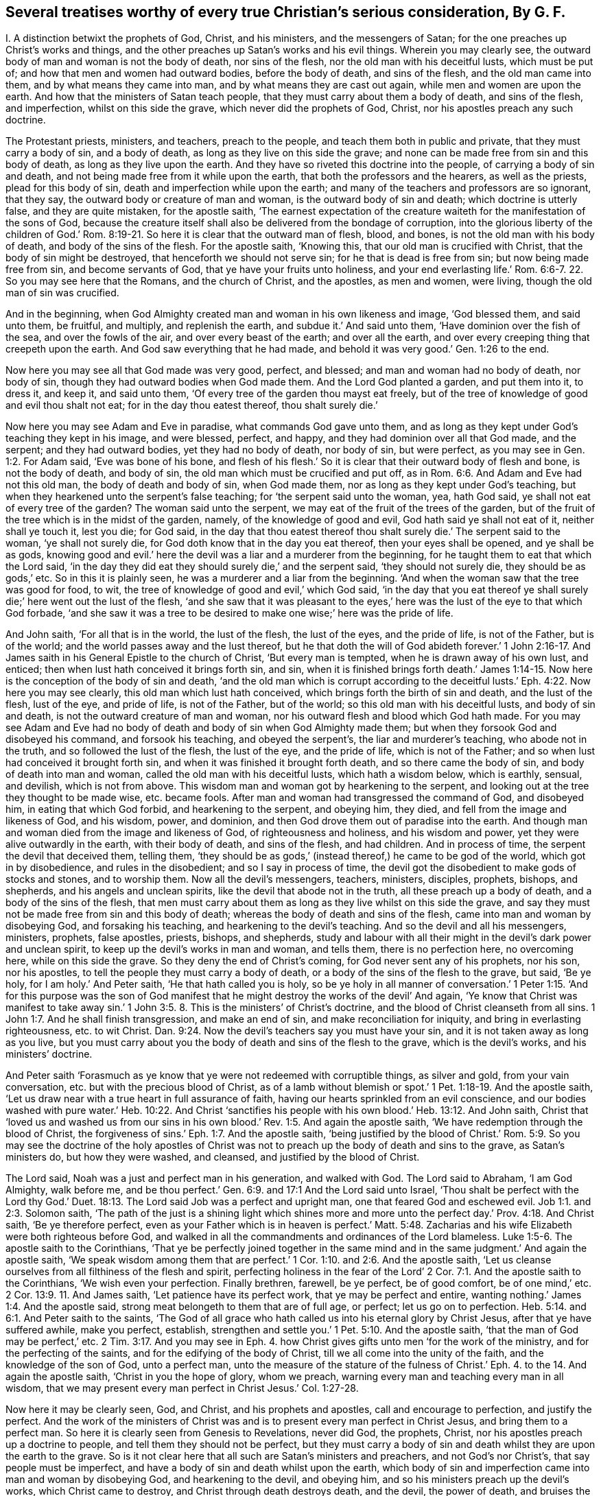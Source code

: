 [#ch44.style-blurb, short="Several Treatises"]
== Several treatises worthy of every true Christian`'s serious consideration, By G. F.

[.heading-continuation-blurb]
I+++.+++ A distinction betwixt the prophets of God, Christ, and his ministers,
and the messengers of Satan; for the one preaches up Christ`'s works and things,
and the other preaches up Satan`'s works and his evil things.
Wherein you may clearly see, the outward body of man and woman is not the body of death,
nor sins of the flesh, nor the old man with his deceitful lusts, which must be put of;
and how that men and women had outward bodies, before the body of death,
and sins of the flesh, and the old man came into them,
and by what means they came into man, and by what means they are cast out again,
while men and women are upon the earth.
And how that the ministers of Satan teach people,
that they must carry about them a body of death, and sins of the flesh, and imperfection,
whilst on this side the grave, which never did the prophets of God, Christ,
nor his apostles preach any such doctrine.

The Protestant priests, ministers, and teachers, preach to the people,
and teach them both in public and private, that they must carry a body of sin,
and a body of death, as long as they live on this side the grave;
and none can be made free from sin and this body of death,
as long as they live upon the earth.
And they have so riveted this doctrine into the people,
of carrying a body of sin and death,
and not being made free from it while upon the earth,
that both the professors and the hearers, as well as the priests,
plead for this body of sin, death and imperfection while upon the earth;
and many of the teachers and professors are so ignorant, that they say,
the outward body or creature of man and woman, is the outward body of sin and death;
which doctrine is utterly false, and they are quite mistaken, for the apostle saith,
'`The earnest expectation of the creature waiteth
for the manifestation of the sons of God,
because the creature itself shall also be delivered from the bondage of corruption,
into the glorious liberty of the children of God.`' Rom.
8:19-21. So here it is clear that the outward man of flesh,
blood, and bones, is not the old man with his body of death,
and body of the sins of the flesh.
For the apostle saith, '`Knowing this, that our old man is crucified with Christ,
that the body of sin might be destroyed, that henceforth we should not serve sin;
for he that is dead is free from sin; but now being made free from sin,
and become servants of God, that ye have your fruits unto holiness,
and your end everlasting life.`' Rom. 6:6-7. 22. So you may see here that the Romans,
and the church of Christ, and the apostles, as men and women, were living,
though the old man of sin was crucified.

And in the beginning,
when God Almighty created man and woman in his own likeness and image,
'`God blessed them, and said unto them, be fruitful, and multiply,
and replenish the earth, and subdue it.`' And said unto them,
'`Have dominion over the fish of the sea, and over the fowls of the air,
and over every beast of the earth; and over all the earth,
and over every creeping thing that creepeth upon the earth.
And God saw everything that he had made,
and behold it was very good.`' Gen. 1:26 to the end.

Now here you may see all that God made was very good, perfect, and blessed;
and man and woman had no body of death, nor body of sin,
though they had outward bodies when God made them.
And the Lord God planted a garden, and put them into it, to dress it, and keep it,
and said unto them, '`Of every tree of the garden thou mayst eat freely,
but of the tree of knowledge of good and evil thou shalt not eat;
for in the day thou eatest thereof, thou shalt surely die.`'

Now here you may see Adam and Eve in paradise, what commands God gave unto them,
and as long as they kept under God`'s teaching they kept in his image, and were blessed,
perfect, and happy, and they had dominion over all that God made, and the serpent;
and they had outward bodies, yet they had no body of death, nor body of sin,
but were perfect, as you may see in Gen. 1:2. For Adam said,
'`Eve was bone of his bone,
and flesh of his flesh.`' So it is clear that their outward body of flesh and bone,
is not the body of death, and body of sin,
the old man which must be crucified and put off,
as in Rom. 6:6. And Adam and Eve had not this old man,
the body of death and body of sin, when God made them,
nor as long as they kept under God`'s teaching,
but when they hearkened unto the serpent`'s false teaching;
for '`the serpent said unto the woman, yea, hath God said,
ye shall not eat of every tree of the garden?
The woman said unto the serpent, we may eat of the fruit of the trees of the garden,
but of the fruit of the tree which is in the midst of the garden, namely,
of the knowledge of good and evil, God hath said ye shall not eat of it,
neither shall ye touch it, lest you die; for God said,
in the day that thou eatest thereof thou shalt surely
die.`' The serpent said to the woman,
'`ye shall not surely die, for God doth know that in the day you eat thereof,
then your eyes shall be opened, and ye shall be as gods,
knowing good and evil.`' here the devil was a liar and a murderer from the beginning,
for he taught them to eat that which the Lord said,
'`in the day they did eat they should surely die,`' and the serpent said,
'`they should not surely die, they should be as gods,`' etc.
So in this it is plainly seen, he was a murderer and a liar from the beginning.
'`And when the woman saw that the tree was good for food, to wit,
the tree of knowledge of good and evil,`' which God said,
'`in the day that you eat thereof ye shall surely
die;`' here went out the lust of the flesh,
'`and she saw that it was pleasant to the eyes,`'
here was the lust of the eye to that which God forbade,
'`and she saw it was a tree to be desired to make one wise;`' here was the pride of life.

And John saith, '`For all that is in the world, the lust of the flesh,
the lust of the eyes, and the pride of life, is not of the Father, but is of the world;
and the world passes away and the lust thereof,
but he that doth the will of God abideth forever.`' 1 John 2:16-17.
And James saith in his General Epistle to the church of Christ,
'`But every man is tempted, when he is drawn away of his own lust, and enticed;
then when lust hath conceived it brings forth sin, and sin,
when it is finished brings forth death.`' James 1:14-15.
Now here is the conception of the body of sin and death,
'`and the old man which is corrupt according to the deceitful
lusts.`' Eph. 4:22. Now here you may see clearly,
this old man which lust hath conceived, which brings forth the birth of sin and death,
and the lust of the flesh, lust of the eye, and pride of life, is not of the Father,
but of the world; so this old man with his deceitful lusts, and body of sin and death,
is not the outward creature of man and woman,
nor his outward flesh and blood which God hath made.
For you may see Adam and Eve had no body of death
and body of sin when God Almighty made them;
but when they forsook God and disobeyed his command, and forsook his teaching,
and obeyed the serpent`'s, the liar and murderer`'s teaching, who abode not in the truth,
and so followed the lust of the flesh, the lust of the eye, and the pride of life,
which is not of the Father; and so when lust had conceived it brought forth sin,
and when it was finished it brought forth death, and so there came the body of sin,
and body of death into man and woman, called the old man with his deceitful lusts,
which hath a wisdom below, which is earthly, sensual, and devilish,
which is not from above.
This wisdom man and woman got by hearkening to the serpent,
and looking out at the tree they thought to be made wise, etc. became fools.
After man and woman had transgressed the command of God, and disobeyed him,
in eating that which God forbid, and hearkening to the serpent, and obeying him,
they died, and fell from the image and likeness of God, and his wisdom, power,
and dominion, and then God drove them out of paradise into the earth.
And though man and woman died from the image and likeness of God,
of righteousness and holiness, and his wisdom and power,
yet they were alive outwardly in the earth, with their body of death,
and sins of the flesh, and had children.
And in process of time, the serpent the devil that deceived them, telling them,
'`they should be as gods,`' (instead thereof,) he came to be god of the world,
which got in by disobedience, and rules in the disobedient;
and so I say in process of time,
the devil got the disobedient to make gods of stocks and stones, and to worship them.
Now all the devil`'s messengers, teachers, ministers, disciples, prophets, bishops,
and shepherds, and his angels and unclean spirits,
like the devil that abode not in the truth, all these preach up a body of death,
and a body of the sins of the flesh,
that men must carry about them as long as they live whilst on this side the grave,
and say they must not be made free from sin and this body of death;
whereas the body of death and sins of the flesh,
came into man and woman by disobeying God, and forsaking his teaching,
and hearkening to the devil`'s teaching.
And so the devil and all his messengers, ministers, prophets, false apostles, priests,
bishops, and shepherds,
study and labour with all their might in the devil`'s dark power and unclean spirit,
to keep up the devil`'s works in man and woman, and tells them,
there is no perfection here, no overcoming here, while on this side the grave.
So they deny the end of Christ`'s coming, for God never sent any of his prophets,
nor his son, nor his apostles, to tell the people they must carry a body of death,
or a body of the sins of the flesh to the grave, but said, '`Be ye holy,
for I am holy.`' And Peter saith, '`He that hath called you is holy,
so be ye holy in all manner of conversation.`' 1 Peter 1:15. '`And for this purpose
was the son of God manifest that he might destroy the works of the devil`' And again,
'`Ye know that Christ was manifest to take away sin.`' 1 John 3:5.
8+++.+++ This is the ministers`' of Christ`'s doctrine,
and the blood of Christ cleanseth from all sins. 1 John 1:7.
And he shall finish transgression, and make an end of sin,
and make reconciliation for iniquity, and bring in everlasting righteousness,
etc. to wit Christ. Dan. 9:24.
Now the devil`'s teachers say you must have your sin,
and it is not taken away as long as you live,
but you must carry about you the body of death and sins of the flesh to the grave,
which is the devil`'s works, and his ministers`' doctrine.

And Peter saith '`Forasmuch as ye know that ye were not redeemed with corruptible things,
as silver and gold, from your vain conversation,
etc. but with the precious blood of Christ,
as of a lamb without blemish or spot.`' 1 Pet. 1:18-19. And the apostle saith,
'`Let us draw near with a true heart in full assurance of faith,
having our hearts sprinkled from an evil conscience,
and our bodies washed with pure water.`' Heb. 10:22. And Christ '`sanctifies
his people with his own blood.`' Heb. 13:12. And John saith,
Christ that '`loved us and washed us from our sins in his
own blood.`' Rev. 1:5. And again the apostle saith,
'`We have redemption through the blood of Christ,
the forgiveness of sins.`' Eph. 1:7. And the apostle saith,
'`being justified by the blood of Christ.`' Rom. 5:9.
So you may see the doctrine of the holy apostles of Christ
was not to preach up the body of death and sins to the grave,
as Satan`'s ministers do, but how they were washed, and cleansed,
and justified by the blood of Christ.

The Lord said, Noah was a just and perfect man in his generation, and walked with God.
The Lord said to Abraham, '`I am God Almighty, walk before me,
and be thou perfect.`' Gen. 6:9. and 17:1
And the Lord said unto Israel, '`Thou shalt be perfect with the Lord thy God.`'
Duet. 18:13.
The Lord said Job was a perfect and upright man,
one that feared God and eschewed evil. Job 1:1. and 2:3.
Solomon saith,
'`The path of the just is a shining light which shines more and
more unto the perfect day.`' Prov. 4:18. And Christ saith,
'`Be ye therefore perfect,
even as your Father which is in heaven is perfect.`' Matt. 5:48.
Zacharias and his wife Elizabeth were both righteous before God,
and walked in all the commandments and ordinances of the Lord blameless. Luke 1:5-6.
The apostle saith to the Corinthians,
'`That ye be perfectly joined together in the same mind
and in the same judgment.`' And again the apostle saith,
'`We speak wisdom among them that are perfect.`' 1 Cor. 1:10. and 2:6.
And the apostle saith,
'`Let us cleanse ourselves from all filthiness of the flesh and spirit,
perfecting holiness in the fear of the Lord`' 2 Cor.
7:1. And the apostle saith to the Corinthians,
'`We wish even your perfection.
Finally brethren, farewell, be ye perfect, be of good comfort, be of one mind,`'
etc. 2 Cor. 13:9. 11.
And James saith, '`Let patience have its perfect work,
that ye may be perfect and entire, wanting nothing.`' James 1:4. And the apostle said,
strong meat belongeth to them that are of full age, or perfect;
let us go on to perfection. Heb. 5:14. and 6:1.
And Peter saith to the saints,
'`The God of all grace who hath called us into his eternal glory by Christ Jesus,
after that ye have suffered awhile, make you perfect, establish,
strengthen and settle you.`' 1 Pet. 5:10. And the apostle saith,
'`that the man of God may be perfect,`' etc. 2 Tim. 3:17.
And you may see in Eph. 4. how Christ
gives gifts unto men '`for the work of the ministry,
and for the perfecting of the saints, and for the edifying of the body of Christ,
till we all come into the unity of the faith, and the knowledge of the son of God,
unto a perfect man,
unto the measure of the stature of the fulness of Christ.`'
Eph. 4. to the 14. And again the apostle saith,
'`Christ in you the hope of glory, whom we preach,
warning every man and teaching every man in all wisdom,
that we may present every man perfect in Christ Jesus.`' Col. 1:27-28.

Now here it may be clearly seen, God, and Christ, and his prophets and apostles,
call and encourage to perfection, and justify the perfect.
And the work of the ministers of Christ was and is
to present every man perfect in Christ Jesus,
and bring them to a perfect man.
So here it is clearly seen from Genesis to Revelations, never did God, the prophets,
Christ, nor his apostles preach up a doctrine to people,
and tell them they should not be perfect,
but they must carry a body of sin and death whilst they are upon the earth to the grave.
So is it not clear here that all such are Satan`'s ministers and preachers,
and not God`'s nor Christ`'s, that say people must be imperfect,
and have a body of sin and death whilst upon the earth,
which body of sin and imperfection came into man and woman by disobeying God,
and hearkening to the devil, and obeying him,
and so his ministers preach up the devil`'s works, which Christ came to destroy,
and Christ through death destroys death, and the devil, the power of death,
and bruises the serpent`'s head.

Now the scriptures that the ministers of Satan used to bring for a body of sin,
and a body of death and imperfection are as follow.
David was a sinner, cry they,
and cried out of his sins and iniquities after he had committed adultery and murder,
etc. but he confessed his sins and transgressions,
and said,`' My sins are ever before me.`' Ps. 51. throughout.
But David said, '`As far as the cast is from the west, so far hath he, (to wit,
the Lord,) removed our transgressions from us;`' and said, '`Bless the Lord O my soul,
and all that is within me, bless his holy name;`' and again, '`Bless the Lord, O my soul,
and forget not all his benefits, who hath forgiven all thine iniquities,
who hath healed all thy diseases,`' etc.
Ps. 103:1-3. 11, 12.

Now here you may see Satan`'s ministers and preachers take David`'s sins and transgressions,
which Satan tempted him to run out into;
but how the Lord had forgiven David all his iniquities, and healed all his diseases,
and his transgressions were removed as far as the east was from the west,
and how that all within him praised God.
These scriptures are against Satan and his ministers, and are not for their purpose.

And again, Satan`'s ministers say, that the most righteous man that is,
sins seven times a day;
and this both priests and professors have affirmed to my face that it was scripture,
but I searched the scriptures, and never found any such scripture.
But Solomon saith, '`Lay not wait, O wicked man, against the dwellings of the righteous.
Spoil not his resting place; for a just man falleth seven times, and rises again,
but the wicked shall fall into mischief.`' Prov.
24:15-16. Now here is no seven times a day;
and though David did fall, yet he rose again and was healed,
and his iniquities were removed, as far as the east is from the west.

But hear what Solomon saith concerning the Church: '`Thou art all fair, my love,
there is no spot in thee.`' Song. 3:7. '`Open to me my sister, my love, my dove,
my undefiled.`' Song. 5:7. So Solomon is far from saying, she had a body of death,
and a body of sin.
And David saith, '`Mark the perfect man, and behold the upright,
for the end of that man is peace.`' Ps. 37:37. But Satan and
his ministers will not allow there is any perfect man and upright,
to be marked; for the devil who is blind, hath blinded his ministers,
and they can neither behold nor mark the perfect man.

And another scripture Satan`'s ministers bring, of Peter`'s saying to Christ,
'`though I should die with thee,
yet I would not deny thee;`' and after Peter was examined, he cursed and swore,
and said he did not know the man, namely Christ. Matt. 26:25.
70 to the end.
But in the 75th verse, you may see Peter repented of what he had said, and wept bitterly,
And Christ said unto Peter,
'`When thou art converted strengthen thy brethren.`' Luke 22:23. So
it seems that Peter was not wholly converted when he denied Christ.
And Satan`'s messengers say, that Judas was partaker of the ministry,
who carried the bag and betrayed Christ.
He was like unto the devil, who abode not in the truth;
and is not covetous Judas`'s bag entailed upon all Satan`'s ministers and messengers?
And do not they hold it by entail?
And are they not worse than Judas?
For Judas put in his bag what people gave him,
but had not a law or staff to compel people to put in his bag, nor cast any into prison,
as Satan`'s ministers and messengers do, and have done.

And again Satan`'s messengers and ministers say, Paul cried out and said,
'`O wretched man that I am! who shall deliver me
from this body of death?`' And he was in a warfare,
and therefore people must be in a warfare, and carry a body of death,
and a body of sin about with them as long as they live, to the grave,
and there is no overcoming nor no victory here.
But in this, Satan`'s messengers and ministers wrong the apostle`'s words,
and do not take them all; for though he cried out,
who shall deliver him from that body of death and sin;
yet he thanks God through Jesus Christ our Lord, and saith,
'`The law of the spirit of life which is in Christ Jesus,
hath made me free from the law of sin and death.`' Mark,
he said Christ Jesus had made him free, as in Rom. 7:24-25. and viii.
1, 2. And said, there was '`no condemnation to them that are in Christ Jesus,
who walk not after the flesh, but after the spirit.`' And again, he saith,
'`Thanks be to God,
who hath given us the victory through our Lord Jesus
Christ.`' 1 Cor. 15:57. And again,
he saith, '`They that be in Christ are new creatures.`' And again, the apostle saith,
'`I have fought the good fight, I have finished my course,
I have kept the faith.`' 2 Tim. 4:7.

Then the apostle, if he had fought the good fight, he was not fighting;
and having kept the faith he kept the victory; for faith is the victory.
And John saith, '`This is the victory that overcomes the world,
even our faith.`' 1 John 5:4. And Jesus Christ is the author and finisher of our faith. Heb. 12:2.
So here you may see the apostle had fought
and kept the faith of Christ which is the victory.
So he was not always fighting and warring as Satan`'s messengers would have it,
who was a liar from the beginning.
For the apostle said, '`I am crucified with Christ, nevertheless I live, (mark,
live,) yet not I, but Christ liveth in me; and the life which I now live in the flesh,
I live by the faith of the son of God, who loved me,
and gave himself for me.`' Gal. 2:20.

And the apostle saith, '`That ye put off the former conversation, the old man,
which is corrupt according to the deceitful lusts, and that ye put on the new man,
which after God is created in righteousness, (now this new creation,
the devil`'s messengers and ministers are ignorant of,) and true holiness.`' Eph.
4:22. 24. Now these were the ministers of Christ that preached this true doctrine;
but the ministers and messengers of Satan say, they must carry the old man,
which is corrupt, with his deceitful lusts, while they are upon the earth,
to the grave with them.
And again the apostle saith to the church of Christ, the Colossians,
'`Seeing that ye have put off the old man with his deeds, and have put on the new man,
which is renewed in knowledge after the image of God that created him;
and ye are complete in him,
(viz. Christ,) which is the head of all principality and power:
in whom also ye are circumcised with the circumcision made without hands,
in putting off the body of the sins of the flesh,
by the circumcision of Christ.`' Col. 2:10-11. and iii.
9, 10.

And here you may see the true christians were circumcised with the spirit,
and they had put off the old man with his deeds, and his body of death,
and put on the new man, which is after God, etc. and were complete in Christ their head,
while they were upon the earth, before they went to the grave.
But Satan and his messengers, and ministers, and hearers say,
that they must carry the body of death and sins of the flesh,
with the old man and his deeds, while they are upon the earth; but I say,
by disobeying God, and hearkening to the serpent`'s teaching,
this body of death and sins of the flesh, with the old man, with his deceitful lusts,
came into man and woman who had none before.
And now the devil and his teachers say,
they must carry this body of death and sins of the flesh, and the old man and his lusts,
as long as they live upon the earth, till they go to the grave;
but Christ`'s ministers say to the believers in Christ,
they had put off the old man and his deeds, and the body of the sins of the flesh,
with the circumcision of the spirit, while they are upon the earth;
but the circumcision of Christ with his holy spirit,
Satan and his ministers with his unclean spirit, deny while they are upon the earth.
And therefore the devil`'s messengers and hearers,
do carry a body of death and the sins of the flesh,
and the old man with his deceitful lusts as long as they live, to the grave;
and this is the devil`'s doctrine, and not Christ`'s nor his apostles.

And the apostle said to the believers in Christ,
'`We have redemption through his blood.`' Col.
1:14. And again the apostle saith to the Ephesians,
'`We have redemption through Christ`'s blood,
the forgiveness of our sins.`' Eph. 1:7. And the Lord saith,
'`their sins and iniquities I will remember no more.`' Heb. 8:12.
And the apostle said to the Jews,
'`Repent ye therefore, and be converted,
that your sins may be blotted out.`' Acts 3:19. So if people do repent and be converted,
then their sins are blotted out, then they are not like to carry their body of death,
nor read their sins, when they are forgiven and blotted out;
and this is a contrary doctrine to the devil and his ministers, who say,
they must carry this body of death and sins to the grave.

John said,
the devil '`sinned from the beginning,`' and '`he that committeth sin is of the devil;
and for this purpose the son of God is made manifest
that he might destroy the works of the devil,
and Christ was manifest to take away our sins, and in him is no sin,
and whosoever abideth in him sinneth not,
and whosoever is born of God doth not commit sin, for his seed remains in him,
and he cannot sin, because he is born of God;
in this the children of God are manifest from the
children of the devil.`' 1 John 3:5 to the 11th.

Now concerning the devil`'s ministers, messengers, and teachers, who say,
there is no victory nor overcoming on this side the grave.
But John saith in his General Epistle to the church of Christ,
'`I have written to you young men, because you are strong,
and the word of God abideth in you,
and you have overcome the wicked one.`' 1 John 2:14.
This is contrary to the devil`'s ministers and messengers,
that say, there is no overcoming sin, which is of the wicked one, on this side the grave.
But John, a minister of God, writes to the young men in Christ, and tells them,
they had overcome the wicked one, and that was whilst they were upon the earth,
and could read his epistle.
And again, the apostle John saith, '`whosoever is born of God overcometh the world,
and this is the victory that overcomes the world,
even our faith;`' this John said to the believers
in Christ while they were upon the earth,
and if they overcome the world, then they overcome the devil, the god of the world. 1 John 5:4.
And '`who is he that overcometh the world,
but he that believeth that Jesus is the son of God?
and he that believeth is born of God.`' Here you may see the devil`'s messengers,
ministers, hearers, and teachers, are not in this true belief,
born of God that overcomes the wicked world, neither are they in the true faith,
which Christ is the author of, which overcometh the world,
and gives the victory over the world which lieth in wickedness,
and is the shield that quenches all the fiery darts of Satan. 1 John 4:5. 19.
And John saith to the followers of Christ,
'`Little children ye have overcome them, (to wit, Satan and his ministers,)
because greater is he that is in you,
than he that is in the world.`' 1 John 4:3-4. And again,
John saith to the believers in Christ, '`Every man that hath this hope, purifies himself,
even as he is pure.`' 1 John 3:3. Col. 1:27.

Now Satan`'s messengers and ministers deny this hope
that purifieth people while they are upon the earth,
as Christ is pure; they are in the hope of the hypocrite and a dead faith,
as in James 2:17-18. 20. And though they may call themselves believers,
and say there is one God; the devils believe and tremble,
so may a vain man in a dead faith say,
in which there is not victory over the body of death and sin whilst upon the earth,
as they say.

And Christ saith, '`Verily, verily I say unto you, he that heareth my word,
and believeth on him that sent me, hath everlasting life,
and shall not come into condemnation,
but is passed from death unto life.`' John 5:24. Now if
the believers in Christ are passed from death to life,
and have everlasting life, and shall not come into condemnation,
then they are not like to carry the body of death,
if they be passed from the death in Adam, to the life in Christ.
But Satan`'s priests, ministers, and teachers cannot be the true believers, that say,
they must carry a body of death to the grave; such remain under condemnation,
(in the death in Adam,) by the light of Christ. John 5:24.
And Christ saith, I am the light of the world,
and whosoever believeth on me, shall not abide in darkness.
Now if the believers in Christ do not abide in darkness,
then they do not abide under the devil the power of darkness.
For John saith, he that believeth overcomes the world, then the world`'s god. John 12:46.
and 1 John 5:5. Again John saith,
'`We know that ye are passed from death to life.`' 1 John
3:14. This was while they were upon the earth;
then they were passed from the body of death, and the devil the power of death,
which Satan`'s ministers, priests, and teachers plead for,
which first came in by hearkening to Satan`'s teaching, and forsaking God`'s teaching.
And by hearkening to God and Christ`'s teaching, they came out of death and darkness,
and put off the body of death and sins of the flesh,
and put off the old man with his deeds while they were upon the earth,
and put on the new man, which after God is created in righteousness and true holiness,
whilst upon the earth. Eph. 4:24.
And so they that be in Christ are new creatures,
and old things are passed away.
And again the apostle saith to the saints,
'`Seeing that ye have put off the old man with his deeds, and put on the new man,
which is renewed in knowledge after the image of him that created
him.`' Col. 3:10-9. And this was while they were upon the earth.
And so it is clear the outward body is not the body of death, and body of sin,
nor the old man.
For after the old man is crucified, and the body of death and sins of the flesh put off,
the saints bodies are the members of Christ, and '`the temple of the holy ghost,
and the temple of the living God, as God hath said, I will dwell in them,
and walk in them, and I will be their God,
and they shall be my people.`' And this was while they were upon the earth,
before they went to the grave. Rom. 6:6.
1 Cor. 6:15. 19. 2 Cor. 6:16.

And the apostle saith,
but now Christ '`once in the end of the world hath appeared to
put away sin by the sacrifice of himself,`' and Christ said,
I come to do the will of God,
by which will we are sanctified through the offering
of the body of Jesus Christ once for all;
for by one offering he hath perfected forever them that are sanctified. Hebrews 9:26.
and 10:9,10,14.

Now here you may see Christ putteth away sin, and we are sanctified by his will,
in and through the offering of his body once for all,
and by his one offering he hath perfected forever them that are sanctified.
But such as do not believe to have their sins put away,
and to be sanctified and perfected here,
they do not believe in Christ the one sacrifice and offering.
It is a general saying by the priests, teachers, and professors,
that none keep the commands of God.
So in this they would make the commands of God grievous, who say,
none can live and keep the commandments of God.
The Lord saith,
'`Thou shalt have no other gods besides me,`' (to wit,) who is your Maker and Creator.
And what! cannot you live, but you must make gods and graven images,
or likenesses of things in heaven, or in the earth, or in the waters,
and bow down to them?
And cannot you live, but you must dishonour your father and mother?
And cannot you live, but you must take the name of the Lord God in vain?
And cannot you live, but you must kill, steal, commit adultery,
and bear false witness against your neighbour?
And cannot you live, but you must covet your neighbour`'s house, and his wife,
and his man servant, maid servant, ox, or ass?

The young man in the gospel told Christ,
that from his youth he had kept the commands of God,
though he could not sell all and give to the poor, and follow Christ,
who is the end of the law for righteousness`' sake to every one that believes. Matt. 19:20-21.
Rom. 10:4. Zachariah and his wife '`were both righteous,
walking in all the commandments and ordinances of God blameless.`'
Surely they kept the commandments and ordinances of the Lord then,
if they walked in them blameless, as before.
And the apostle said to the Galatians, all '`the law is fulfilled in one word,
even in this,
thou shalt love thy neighbour as thyself.`' Gal. 5:14.
And the apostle saith to the Romans,
owe no man any thing, but to love one another;
for he that loves another fulfilleth the law, for he that loveth God,
will not make any other gods.
Love will not take God`'s name in vain.
Love will not dishonour father nor mother.
Love doth not kill, steal, commit adultery, nor bear false witness.
Love doth not covet neighbour`'s house, wife, servant, ox, or ass.
He that loves his neighbour as himself, this love works no evil to his neighbour;
therefore, love is the fulfilling of the law. Rom. 13:10-9.
Now they that be out of this love of God,
say they cannot keep the commands of God,
but they do not say they cannot keep the commands of the devil,
they are easy enough to them; and the old world, the earth was corrupted by them,
and the earth was filled with violence,
and all flesh had corrupted its way upon the earth. Gen. 6:11-12.
And the Lord brought a flood upon them and destroyed them,
saving Noah and his family.
And the Lord turned the cities of Sodom and Gomorrah into ashes, and delivered just Lot,
whose soul was vexed from day to day with their unlawful deeds, as in 2 Pet. 2:2. 6,
7, 8. Mark, their unlawful deeds; those unlawful deeds were easy enough for them,
though the deeds of the law were hard enough for them, as they say now.
And you may see in Rev. 19:2. the judgment of
the great whore which did corrupt the earth,
which is called the mystery of Babylon, or confusion, the mother of harlots,
and abomination of the earth. Rev. 17:5.

Now this whore, or false church, which is whored from Christ, and corrupteth the earth,
which rideth upon the beast, and sitteth upon the prophets, multitudes, nations,
and tongues, which are called waters.
And is not this whore, or false church, called a cage of unclean birds?
And hath not she her teachers among the nations, peoples, multitudes, and tongues?
And did not the dragon give his power to the beast, that this whore,
the false church rideth upon, like Balaam upon his ass?
And is it like for the beast, (Rev. 16:13) in the dragon`'s power, which the whore,
the false church rideth upon?
or for the false prophet, or the unclean spirits,
(Rev. 17:8. 15.) like frogs that went out of
the mouth of the beast and the false prophet?
or for the peoples, multitudes, nations, and tongues,
that the whore that corrupteth the earth sitteth upon, and hath made them like waters;
I say, is it like for all these to own perfection,
and overcome the old man and his lusts, and the body of death and sins of the flesh,
whilst on this side the grave?
And though all these do make war against the Lamb and the saints, the Lamb, I say,
that takes away the sins of the world, he shall and will overcome them,
for he is Lord of lords, and King of kings,
and they that are with him are called chosen and faithful.
And will not the whore, and the beast in the dragon`'s power, false prophets,
and all their followers, say, that none can keep the law of God and his commands;
but they will not say, they cannot keep the beast`'s, whore`'s, dragon`'s,
and false prophets`'. The apostle saith, the law is spiritual, just, and good, etc.
And David saith, the law is light;
and how are men like to keep the law of God which is spiritual,
and be whored from the spirit of God, and hate his light, and be out of the truth,
and do it not?
And is not the end of the whore, beast, false prophet, dragon, or devil,
and all his followers, to be consumed and destroyed with fire,
as the old world was with water?
And the beast, false prophet, and whore, or false church,
that take their power from the devil, that abode not in the truth, and set up a worship,
and compel others to that worship,
and to drink that whore`'s cup that is whored from the truth;
they that worship God in his spirit and truth as Christ commands, and hath set up,
cannot drink the whore`'s cup, nor cannot bow to the dragon, the beast`'s worship,
which hath been set up by the dragon`'s power, which is out of the truth.

Job saith, no man knows the price of wisdom, it cannot be gotten for gold nor silver,
neither shall silver be weighed for the price thereof;
for it cannot be valued with the gold of Ophir, or with the precious onyx, or sapphire,
or pearls, or coral, or rubies.
Now all these and many other things may be purchased with the price of gold and silver;
and all the histories, libraries,
and all the books and authors in the world may be purchased with gold and silver;
and all the sciences and natural arts,
these may all be purchased and learned for gold and silver;
and that which the world calls philosophy, and its books,
may all be purchased for gold and silver; and all outward knowledge, wisdom,
and understanding, which they may get a great deal of knowledge from this tree,
without life and the true heavenly wisdom, and be like unto the fowls of the air,
and the lion`'s whelps, and the fierce lions, and ravenous beasts;
but no unclean thing comes in the way and path of the heavenly wisdom,
which cannot be gotten nor bought for gold nor silver, nor precious stones, nor jewels,
nor fine gold, for man knows not the price of it.
Job 28. Isa. 35. And unto man, God said, '`Behold the fear of the Lord, that is wisdom,
and to depart from evil is understanding.`' So it is clear,
they that fear God and depart from evil, shall have both wisdom and understanding,
though they have not gone to the schools and colleges
to learn the priests`' seven arts and sciences,
and without the great shops of old histories and authors, and the world`'s philosophy,
which things may puff up the fowls of the air, and the vultures and ravenous beasts,
with the outward tree of knowledge without life.
The Lord with,
'`Every man is brutish by his knowledge.`'
And again he saith, '`Every man is brutish in his knowledge;
the pastors are become brutish, and have not sought the Lord.`'
Jeremiah 10:14. 21. and 57:17.

Here you may see what men get by their outward knowledge;
for when Adam and Eve fed upon the tree of knowledge,
then the lamb was slain in them from the foundation of the world.
And when the Lamb Christ was manifest in the flesh,
then they that were in this outward brutish knowledge and wisdom below,
crucified Christ outwardly without the gates of Jerusalem.
And after, when christianity was spread up and down the world,
and many got an outward form of christianity and denied the power,
and got into this brutish outward knowledge and wisdom below,
they crucified to themselves Christ afresh,
as in Hebrews 6:6. And the beast and whore was,
and is in this brutish knowledge and wisdom below, that killed the Lord`'s witnesses,
and the martyrs, and compelled all the world to worship, and to drink the whore`'s cup,
and all did drink and worship, but whose names are written in the Lamb`'s book of life,
slain from the foundation of the world. Rev. 13:8.
And the beast in the dragon`'s power, with the seven heads and ten horns,
which the whore or false church rideth upon, as Balaam did upon his ass.
And this whore, or false church, sitteth, or rideth upon peoples, multitudes, nations,
and tongues, which are called waters.
So she makes peoples, multitudes, nations, and tongues, like Balaam`'s ass,
and these ten horns of the beast are ten kings, which received power from the dragon;
and these ten kings, or ten horns, should hate the whore, or false church,
and make her desolate, and burn her with fire, which is the great city,
which reigns over the kings of the earth.
So these ten kings that hate the whore, the false church, and burn her with fire,
will not then suffer her to reign over them, and ride upon them like Balaam upon his ass.
Rev. 17:1 to the end.
For glory to the Lord God forever,
Christ reigns in all his true believers and followers,
who is the prince of life and peace, who was before the devil, beast, whore,
and his followers were, and will be when they are all gone.

And John said, '`There appeared a wonder in heaven, a great red dragon,
having seven heads and ten horns, and seven crowns upon his head,`' the old serpent,
the devil, and Satan.
Was not this a proud devil?
And his tail drew the third part of the stars from heaven,
(had not these been some stars in the church?) and cast them to the earth.
These stars were lights in the night; but he was cast out of heaven,
and persecuted the woman the true church, which had the moon under her feet.
And John saw a beast rise out of the sea, having seven heads and ten horns,
and upon his heads ten crowns; and was not this a proud beast?
And the dragon gave the beast his power, and his seat, and great authority,
and the world worshipped this proud dragon and the beast,
and the beast opened his mouth in the devil`'s power, in blasphemy against God,
to blaspheme his name, tabernacle, and them that dwelt in heaven,
after the dragon was east out of heaven.
So here you may see some dwelt in heaven,
and sat in the heavenly places in Christ Jesus. Rev. 12:13.
And John said, '`I saw a woman sit upon a scarlet coloured beast,
full of names of blasphemy, having seven heads and ten horns,`' and this woman,
the false church, that rid upon the beast, was arrayed in purple, scarlet colour,
decked with gold, precious stones and pearls, having a golden cup in her hand,
full of abomination and filthiness of her fornication,
and upon her forehead was a name written, Mystery Babylon, mother of harlots,
who was drunk with the blood of the saints and martyrs of Jesus.
Was not this a proud whore, the false church, that rideth upon the beast,
that rose out of the sea, in the devil`'s seat, power and authority?
Must not this proud whore, the false church, be burnt, and this proud devil, dragon,
and beast, and their followers go into perdition, and the lake of fire?
Rev. 17. and 19:20. and 20:10.
And the Lamb and the saints will have the victory.
Hallelujah.

And Job saith, '`Though after my skin worms destroy this body,
yet in my flesh shall I see God.`' Job 19:26. Satan`'s messengers say,
that must not be in this life, but in another world;
but afterwards Job said unto the Lord, '`I have heard of thee by the hearing of the ear,
but now mine eye seeth thee.`' Job 42:5. And this
was while Job was alive upon the earth.
Another scripture Satan`'s messengers bring against perfection,
'`Shall mortal man be more just than God?
shall a man be more pure than his maker?
He charges his angels with folly.`' Job 4:17-18. Again,
'`How can he be clean that is born of a woman?`' Job 25:4. And again,
'`What is man that he should be clean,
and he that is born of a woman should be righteous?`' Job 15:14-15.
Now these were not Job`'s words,
but Eliphas`' the Temanite, which contended against Job, as in Job 4:1. 17, 18. and xv.
14, 15. and Bildad the Shuhite`'s words that contended against Job,
as in Job 25:5. For God said Job was '`a perfect and upright man,
that feared God and eschewed evil.`' Job 1:8. and 2:3.
So these were the words with which Job`'s miserable comforters contended against Job,
which Satan`'s ministers bring against perfection.

And John saw '`an hundred and forty-four thousand,
having their father`'s name written in their foreheads, which were not defiled,
which followed the lamb, in whose mouth was found no guile,
for they were without fault before the throne of God.`' And besides,
John said he saw a great multitude, which no man could number, of all nations, kindreds,
and tongues, stand before the throne, and before the lamb, clothed with white robes,
and palms in their hands, crying with a loud voice, saying,
salvation unto our God which sitteth upon the throne, and unto the Lamb.
Rev. 7:5 to the 11th. and 14:1 to the 6th.

Now the messengers and ministers of Satan do not see these,
but he is a minister of Christ that sees these holy people that follow the Lamb,
that was without fault or guile.

And Peter saith in his General Epistle to the church of Christ,
'`Ye are a chosen generation, a holy nation, built up a spiritual house,
a holy royal priesthood to offer up spiritual sacrifices,
acceptable to God by Jesus Christ,`' as in 1 Pet. 2:5. 8, 9.
Then surely these have put off the body of death, and sins of the flesh,
and the old man with his deceitful lusts.

[.inline]
II. Priests the chief promoters of persecution, in the prophets, Christ,
and the apostles`' days, and since,
and now the Lord is opening the eyes of people`'s understandings,
that they will not let them ride upon them, as Balaam in his error upon his ass,
for his wages of unrighteousness.

Here you may see, how the priests in all ages turned against the righteous,
and persecuted and killed them.
See how Cain the priest was full of wrath, and killed righteous Abel in the field,
and what was the end of Cain. Gen. 4:5. 8.

And you may see how Korah and his company, and Dathan and Abiram opposed Moses and Aaron,
and how the Lord did consume them (as in Num. 16. chap.
throughout) in their rebellion; and what became of old Eli that reproved his two sons,
but did not restrain them, as you may see in 1 Sam. 4. chap.
throughout; and the badness of the priests you may see in the second chapter.
And how the Lord sent Samuel the child to admonish old Eli,
for not restraining his sons from their wickedness;
and for the wickedness of the priests, God brought his great judgment upon Israel;
and see how the man of God cried against Jeroboam and his altar and priests. 1 Kings 12:13.

And did not his prophecy come upon them, in 2 Chron. 23:17-18. chap.
You may see what priests they ordained, 2 Chron. 11:15.
And you may see what work Josiah made with Balaam`'s altars,
and his idols and priests, how he purged the land of them.
2 Chron. 34:3 to 9. And you may see what work Jehu made with Baal`'s worshippers,
prophets and priests. 2 Kings 10.
And the Lord commanded Jehu.
And it had been well for him and his children,
if they had not followed the sins of Jeroboam, who made Israel to sin,
but walked in the law of God.
And you may see how Manasses made Israel to sin by rearing up altars for Balaam,
for which cause the Lord carried them into captivity.
2 Chron. 33:1 to 13. And see what work Josiah made with Manasses`' images, altars,
and priests. 2 Kings 23.
And how did Ahab and Jezabel with all her Baal`'s
priests and prophets persecute the Lord`'s people,
and what became of them in the end, see 1 Kings 21.
and 2 Kings 9.
And you may see what Isaiah saith,
because of the wickedness of the priests and others who had defiled the earth,
therefore the Lord would empty the land of them.
Isaiah 24. to the 7th. And also declares,
how the priests and prophets have erred through wine and strong drink,
for all tables are full of vomits and filthiness, so that there is no place clean. Isaiah 28:7-8.

And again, see how Isaiah crieth against the shepherds and watchmen,
and calls them greedy dumb dogs that can never have enough,
that fill themselves with wine and strong drink; they all look to their own way,
every one for their gain, from their quarter.
May not this practice be applied to many of the shepherds,
priests and watchmen now of our times?
as in Isaiah 56:10-12. And see how Jeremiah testifies against the priests,
and how the Lord had made him a brazen wall, and an iron pillar against the priests, etc.
Jer. 1:18. 2:8.
And Jeremiah saith, '`Every one is given to covetousness;
from the prophet to the priest,
every one deals falsely.`' Jer. 6:13. And again Jeremiah saith,
'`A wonderful horrible thing is committed in the land, the prophets prophesy falsely,
and the priests bear rule by their means,
and my people love to have it so.`' Jer. 5:30-31. and 8:10, 11.

And did not Pashur son of Immer the high priest, strike Jeremiah,
and put him in the stocks, for declaring the truth to him? Jer. 20:1.
And did not Jeremiah tell them,
that both prophets and priests were profane?
Read Jer. 23:11 to the end.
And did not the priests and the prophets and the princes say,
that Jeremiah was worthy to die? Jer. 26:11.
Here you may see the priests had a hand in the persecution of Jeremiah.

And the Lord sent Ezekiel to cry against the priests, and said,
they had violated his law, and profaned his holy things,
and put no difference betwixt the holy and profane. Ezek. 22:25-26. 28.
and how the prophets, etc. were like roaring lions,
and daubed with untempered mortar,
and how the Lord sent Ezekiel to prophesy against the shepherds of Israel,
and how he would gather his people from among them,
and set one shepherd over them to feed them.
Ezek. 34. throughout; and was not that Christ?
And see how the Lord sent Hosea to cry against the priest, saying,
'`I will also reject thee, and thou shalt be no priest to me,
seeing thou hast also forgot the law of thy God.`' So like priest, like people;
and the Lord saith he will punish them for their ways. Hosea 4:6. 9.
And have not the priests now forgot the law and command of Christ,
'`freely you have received freely give,`' and to keep the gospel without charge?
And '`as a troop of robbers wait for a man,
so the company of priests murder in the way by consent,
for they commit lewdness.`' Hosea 6:9. Amaziah the priest of Bethel,
sent to Jeroboam king of Israel,
and told him that Amos the prophet had conspired against him,
and forbade him to prophesy any more in the king`'s chapel.
Amos 7:10 to 17. So here the priest was a lying informer against Amos,
for speaking the truth.
And you may see how Nehemiah cries to the Lord,
because the priests had defiled the priesthood. Neh. 13:29.
And said, neither our kings, princes, priests,
nor our fathers had kept the law of God. Neh. 9:32. 34.
And Micah said they built up '`Zion with blood,
and Jerusalem with iniquity; the heads thereof judge for reward,
the priests thereof teach for hire,
and the prophets thereof divine for money,`' and yet they would lean upon the Lord,
and say, is not the Lord among us, and no evil can come upon us?
'`Therefore shall Zion for your sakes be ploughed up like a field,
and Jerusalem shall become on heaps.`' And so it was,
and is not this the state of Christendom?
Have not the hireling priests and the prophets in Christendom brought it all on heaps?

And you may see what the Lord saith in Malachi, '`And now, O ye priests,
this commandment is for you; if ye will not hear, and if ye will not lay to heart,
to give glory unto my name, saith the Lord of hosts, I will even send a curse upon you,
and I will curse your blessings; yea, I have cursed them already,
because ye do not lay it to heart.
Behold, I will corrupt your seed, and spread dung upon their faces,
even the dung of your solemn feasts,
etc. and ye shall know that I have sent this commandment unto you,
saith the Lord of hosts.`' Mal. 2:1-4. May not the priests
of our times apply this commandment to themselves?

And the Lord said, '`I will cut off the remnant of Baal from Jerusalem,
and the names of the Chemarims with the priests;
the prophets are light and treacherous persons,
their priests have polluted the sanctuary,
they have done violence to the law.`' Zeph. 1:4, and 3:4.

Here you may see all along in the Old Testament the wickedness of the priests and prophets,
and how the Lord sent his holy prophets to declare against them;
and by their wicked lives and means, often the Jews went into captivity,
and the Lord`'s prophets suffered.

And you may see how the chief priests, scribes, and elders,
consulted to put Christ to death. Matt. 26:34.
And in Matt. 27. the chief priests and elders
took counsel together against Jesus to put him to death.
And did not Judas that betrayed Christ,
sell him for thirty pieces of silver unto the chief priests, etc.
Matt. 26:14-15. and 27:1-2. and Mark 14:10.

And did not the chief priests and elders persuade
the multitude that they should ask of Pilate,
Barrabas, and crucify Jesus?
And when they were crucifying Christ, did not the chief priests mock him? Mark 15:30-31.
And when they had crucified Christ, and watched his sepulchre;
and after Christ was risen, some of the watchmen came into the city,
and showed unto the chief priests all things that were done concerning Christ;
and did not the Jews`' chief priests take counsel, and gave large money to the soldiers,
to say that his disciples stole him away by night, as they slept,
as in Matt. 28. And this saying and lie is commonly
reported among the Jews to this day.

So here you may see how busy the priests and chief priests
with their company were to crucify and murder the just.
And Judas that betrayed Christ, came with a great multitude with swords and staves,
from the chief priests and elders of the people. Matt. 26:47.
Mark 14:43. Here you may see how
eager the priests were to destroy the just,
and gave money to tell lies.

And did not the high priests and the kindred of the high priests,
gather together against the apostles for preaching Christ after he was risen?
And did not they threaten them,
and charge them not to speak at all in the name of Jesus? Acts 4:6. 18.
And did not the high priests rise against the apostles with indignation,
and put them into the common prison, but the Lord delivered them,
as in Acts 5:17-19. And when that the chief priests
took counsel together to put the apostles to death,
Gamaliel`'s counsel stopped them, as in Acts 5:33 to the end.

And did not the high priest examine Stephen in his counsel when he was put to death?
Acts 6:15. and 7:1.
And did not Paul say he had authority from the
chief priests to shut up the saints in prison,
and when that they were put to death he gave his voice against them. Acts 8:3. and 26:10.
And did not Ananias the high priest, with the elders,
and a certain orator named Tertullus, inform the governor Felix against Paul,
and called Paul a pestilent fellow, and a mover of sedition,
and sought to take away his life, as in Acts 24. to the end.
And how the high priests and chief of the Jews informed Festus against Paul,
and desired that he would send for him to Jerusalem,
lying in wait by the way to kill him. Acts 25:1-3.
And after Saul was converted, the Jews took counsel together to kill him,
in Acts 9:9. For he was going with his packet of letters
from the high priests to persecute the christians at Damascus,
and before he got thither he was converted; and when he got to Damascus,
he preached Christ there, and they set watch at the gates of Damascus to kill him,
but he escaped their hands.
Acts 9:1 to the 31st. And have not the priests had the chiefest hand
in imprisoning and persecuting God`'s people since the apostles`' days,
both among Protestants and Papists;
let the scripture prove their persecuting and imprisoning
and putting to death in the prophets,
Christ, and the apostles`' days.
But since their days, amongst Papists and Protestants,
the histories and the jails prove the priests stirring up to the persecuting,
imprisoning, banishing, and putting to death of God`'s people.
And have not the Jesuits and the priests been like the frogs,
the unclean spirits that have gone out of the mouth of the beast and false prophet? Rev. 16:13-14.

But have the priests, either Papists or Protestants, come so far as Cain or Balaam?
For these heard God`'s voice, and Balaam went astray, and forsook the right way,
and loved the wages of unrighteousness, but Balaam`'s ass rebuked him for his iniquity,
and forbade the madness of him. 2 Pet. 2:15-16.
Jude 11.

And have not most of the people both among Protestants and Papists, been like dumb asses,
and their priests, like or darker than Balaam, ride upon them,
who say they never heard the voice of God nor Christ,
and the people durst not reprove them for their iniquity, error, and madness,
and their wages of unrighteousness?
Christ saith to his ministers, '`freely you have received,
freely give,`' and they laboured '`to keep the gospel without
charge.`' And now the Lord hath opened many mouths,
that they will not let Balaam`'s priests and prophets ride upon them,
nor follow Balaam`'s error and way, nor give him the wages of unrighteousness,
though he loves it; though the Balaams be angry and cause them to be cast into prison,
and their goods spoiled; but declare against the covetous greedy Balaams,
and their wages of unrighteousness, and follow Christ their way, who saith,
freely you have received, freely give;
and will not let Baal`'s priests ride upon them any more.
And the Lord hath made his people a holy royal priesthood,
to offer up spiritual sacrifices to God by Jesus Christ.
1 Pet. 2:5 to the 10th.

And how often have the priests generally turned within this hundred years, to queen Mary,
and from queen Mary to queen Elizabeth, and to king James,
and then to Oliver and Richard Cromwell,
and called them Caleb and Joshua that led them into the promised land?
But was it not in the tithes, offerings, augmentations, and glebe lands?
And then when king Charles II. came in, did not they most of them turn to common prayer,
and persecute them that did not?
And when king James came to the throne, what did many of the priests and bishops do then,
with their passive obedience and non-resistance?
Were not many of them posting to Rome, their mother church, as they call it,
(let all the sober judge,) and forsaking Jerusalem, which is above, which is free,
the mother of all true Christians? Gal. 4:26.

[.inline]
III. And what a scabbed flock the bishops and priests have, which should oversee them;
and how the magistrates are troubled with them, to send them to the jails,
and transport them.

I desire the bishops and the priests to look into their bishoprics and parishes,
and see what scabbed flocks they have, lying, swearing, cursing, damning,
and whore houses, and play houses, to corrupt youth and people;
and they may see abundance of theft, murder, and whoredom,
and how the jails are filled up and down the nation with thieves and unclean persons;
that many are transported yearly out of England, Scotland and Ireland, into America,
of their scabbed flock, which the bishops and priests are to watch over, look after,
and cure, in all their bishoprics and parsonages; who are hired and take their tithes,
easter-reckonings, and midsummer-dues, to watch over them, and look after them,
and yet let them go astray; yea, they are so greedy,
they take tithes of them that are not of their church, and spoil the goods of many,
and cast them into the jails, because they will not pay them,
and cannot own them to be ministers of the gospel.

And let the bishops and the priests look into all the sessions, assizes, and courts,
and see how the justices of the peace,
and the judges are troubled with some of their scabbed flock, which they should oversee,
and watch over, and keep from the occasion of the magistrate`'s sword.
What stewards are you, and how do you watch over them,
that you may present their souls to God, to whom you must give an account,
as you pretend?
And are not you ashamed, both bishops, priests, and teachers,
to hear that so many of your flock are brought before the sessions and assizes,
and how the jails are filled with them, and how many are hanged yearly,
and how many are transported beyond the seas for their wickedness?
And are not these members of your church,
which you are to oversee and have the charge over?
And pray, consider, are you not like them that do not profit the people at all,
but seek you own profit, and your own hire, and tithes, and your gain from your quarter?
And therefore, is it not time for you either to amend and look better to your flocks,
or give over your pretence?
Read Isa. 56. to the end. Jer. 5:29-31. and 23. chap. throughout,
and Micah 3:10-12. and Ezek. 13. chap. throughout.

Now if you priests, bishops, and shepherds, had an outward shepherd that you hired,
and let your sheep be so scabbed and corrupted, and that they should run so astray,
and he not watch over them nor oversee them better, would not you soon turn him away?
I pray you look into your bishoprics and parishes, and make application upon yourselves,
as before.

[.inline]
IV. How no persecutor upon the earth, for faith, worship, and religion,
can exercise a good conscience towards God and man, until they be converted.

The apostle Paul saith, after he became a christian, and confessed Christ Jesus,
I exercised myself to have always a good conscience,
void of offence toward God and toward men.
This he declared before Felix, the governor,
when he was accused by the high priests and elders of the Jews,
which said Paul was a pestilent fellow,
and a mover of sedition among all the Jews throughout the world,
and a ringleader of the sect of the Nazarenes. Acts 24:15-16.

Now here you may see when, the apostle Paul was turned from the Jews`' temple worships,
and the priests that took tithes.
For the apostle Paul said, when he was brought before king Agrippa, '`Verily,
I thought with myself, that I ought to do many things contrary to Jesus of Nazareth,
which things I also did in Jerusalem; and many of the saints I did shut up in prison,
having received authority from the chief priests; and when they were put to death,
I gave my voice against them.
And I punished them often in every synagogue, and compelled them to blaspheme;
and being exceeding mad against them, I persecuted them even unto strange cities.
Whereupon as I went to Damascus, with authority and commission from the chief priests,
that if I found any of that way,
(viz. of them that believed in Christ,) whether they were men or women,
I might bring them bound to Jerusalem.`' And as he was coming near unto Damascus,
Jesus Christ did convert him; and after a while he preached Christ in Damascus,
where he was going to persecute, and confounded the Jews,
and the Jews took counsel to kill him,
as in Acts 9:1 to the 28th. and 26:8,9,10,11,12. and 24:16.

Now while Paul was persecuting and imprisoning,
and consenting to the death of the followers of Christ; and having his packet of letters,
and his authority and commission from the chief priests,
to go up and down and persecute the saints the believers in Christ, from city to city;
then he was exercising an evil conscience towards Christ and men; for Christ saith,
'`Saul, Saul, why persecutest thou me?
It is hard for thee to kick against the pricks.`' So in
this it is clear he was exercising an evil conscience,
whilst he was a persecutor; and the Jews, priests and elders also,
which gave him letters, commission and authority, to persecute Christ in his members.
And so likewise, all the Protestant and Papist priests, which call themselves christians,
that have, and do persecute and imprison people for their faith and a good conscience,
they have, and are persecuting Christ in his members;
such always have and do exercise an evil conscience against Christ in his members.
For the Jews and chief priests,
would have Christ crucified without the gates of Jerusalem, and cried Matt. 17:25,
'`O let his blood be upon them and their children;`' in
that they exercised an evil conscience towards Christ.
And after Christ was risen, the chief priests and elders, and Saul,
imprisoned and persecuted Christ in his members; and so have the Papists,
and many of the Protestant priests, because they do not conform.
And therefore have they imprisoned and persecuted to death,
and spoiled the goods of many;
in this they have exercised an evil conscience towards Christ and his people.
For Saul, nor any other, did not,
nor do any exercise a good conscience towards God and man,
until that they were and are converted to Christ Jesus to follow him,
and to forsake the Jewish priests, and the tithes, and temple worships,
and all other outward temple worships, and priests that take tithes,
and persecute others that will not conform and give them their tithes, etc.
For Christ saith, he came not to destroy men`'s lives, but to save them; and saith,
love one another, and love enemies, and pray for them that persecute you; and,
freely you have received, freely give.
And they that keep the commands of Christ and his gospel without charge,
are always exercising a good conscience towards God, in obeying,
serving and worshipping him, and a good conscience toward men, in that which is just,
righteous, honest, and true; to do unto all men, as they would have others do unto them,
according to the royal law of God.
And so it is clear, that no persecutor and spoiler of people`'s goods,
in all ages from Cain, both in the days of the prophets, Christ, and the apostles,
and since, to this day, did, nor has,
nor can exercise a good conscience towards God and man.
'`For he that is born of the flesh,
will persecute him that is born of the spirit.`' That persecuting birth of the flesh,
is not like to exercise a good conscience towards God or man;
he that is born of the spirit, is born of God;
for the birth of the flesh doth not do unto all men, as it would have them do unto it;
and is not like to exercise a good conscience towards God,
when it persecutes his spiritual birth, though they go in Cain`'s, Korah`'s,
Balaam`'s and Jezabel`'s way, in the wolves`' and sheep`'s clothing.
All these may make an outward profession of christianity, and deny the power thereof;
but such are to be turned away from.
And is it like that they that go in these evil ways,
should exercise a good conscience towards God and man?
And also such false teachers that make merchandise of people,
that make the gospel chargeable; and such priests and teachers that divine for money,
and preach for hire, and bear rule by their means, and preach for handfuls of barley,
and pieces of bread, and deceive the people.
Such doings the Lord was against, and such shepherds which are called greedy dumb dogs,
which can never have enough, seeking for their gain from their quarter,
etc. and looking after their own ways, and not after the Lord`'s; such, God`'s prophets,
Christ and the apostles testified against,
and such as these were not like to exercise a good conscience towards God and man.

And when Balak sent messengers to Balaam, to curse the children of Israel, the Lord said,
thou shalt not go with them, thou shalt not curse them, for they are blessed.
And Balak sent other messengers to Balaam, and said, I will promote thee to great honour,
and will do whatever thou sayest unto me.
And after, Balaam went, and God`'s anger was kindled against him, because he went,
and the angel of the Lord stood in the way as he rode upon his ass, and he smote his ass,
and his ass fell down, and the Lord opened the mouth of the ass,
and it reproved Balaam And was not Balaam going to be promoted by Balak,
and to receive his wages of unrighteousness?
And did not Balaam cause Balak to build altars, and offer up rams and oxen?
But for all Balak`'s and Balaam`'s offerings, that he might curse the children of Israel,
instead of that, the Lord made him to bless them.
So Balaam angered Balak, that he missed his honour, and his wages of unrighteousness,
though he loved it. Num. 22. 23. 24. chap. 2 Pet. 2:15-16.

And do not our spiritual Balaam`'s that ride upon the dumb asses,
so love the wages of unrighteousness, that they would destroy all the Lord`'s people,
if the Lord did not restrain them?
But was not Balaam at last slain with the sword?
as in Num. 31:8. And will not all the spiritual Balaams, think you,
that are erred from the spirit of God, be slain by the sword of the spirit,
the word of God, who love honour, and the wages of unrighteousness?
But the Lord is opening the mouths of his people by his spirit,
which have been like dumb asses, and they are throwing off Balaam and his error, honour,
and wages.
That makes the spiritual Balaams angry, that they are ready to kill them,
as old Balaam would have done his ass, but the Lord restrains them, as he did him.
Glory over all to the Lord forever;
so that his holy people can sing hallelujah over them, and learn of Christ,
who is meek and low in heart, and in him they have found rest for their souls, who saith,
'`Freely you have received, freely give.`'

[.inline]
V+++.+++ And the bad example of Gehazi and Simon Magus, to be shunned.

Naaman, captain of the host of Assyria, he was a leper, and had a leprosy,
and he came to Elisha to be healed, and he bid him go and wash in Jordan seven times,
and his flesh should come again, and he should be clean.
And he went into Jordan, and washed seven times,
and came again to Elisha and was made well.
And Naaman would have given Elisha great gifts, but Elisha utterly denied them,
and would receive none, but bid him go in peace.
But Gehazi, the servant of Elisha, went after Naaman, and said,
My master Elisha hath sent me, saying, behold, even now there be come to me,
from Mount Ephraim, two young men, of the sons of the prophets; give them, I pray thee,
a talent of silver, and two changes of garments.
And Naaman gave him two talents of silver, and two changes of garments.
And Gehazi, Elisha`'s servant, took them to himself, and bestowed them in the house,
and came to Elisha.
And Elisha asked him whence he came?
And he said, his servant went no where; but Elisha said unto him,
went not my heart with thee when the man turned again in his chariot to meet thee?
And Elisha said to Gehazi, The leprosy of Naaman shall cleave unto thee,
and unto thy seed forever; and he went from Elisha a leper,
as you may see in 2 Kings v. throughout.

And are not all the covetous teachers in the world of the seed of Gehazi?
Yea, are not many of them grown worse than he,
who will take money and the clothes from such that do not own them,
and if they will not give them means or rewards, they will cast them in prison,
and spoil their goods.
Is not this covetous leprosy seen upon them, who are of the seed and spirit of Gehazi?
For he went with a lie in his mouth to Naaman, (as though Elisha had sent him,
but he did not,) who gave him two talents of silver, and two changes of garments,
which Elisha would not receive from him.
Here Elisha, freely what he had received of God, freely gave it again,
according to Christ`'s doctrine,
though Gehazi abused Elisha in going unto Naaman in his name.
But he that took the reward for doing nothing, he had the leprosy with it.
And is not this the condition of all the covetous teachers,
that be of the spirit and seed of Gehazi, or rather worse,
that will take money and rewards by force, of them they do nothing for?
And such are not of the spirit and seed of Christ, who saith, freely you have received,
freely give.
And are not these things written for our admonishment,
and that we should not follow the examples of that covetous seed and spirit,
but follow Christ, and obey his command?

And what think you of Simon Magus, who believed and was baptized?
And when he saw that through laying on the hands of the apostles,
the holy ghost was given, this Simon Magus, offered the apostles money, saying,
'`Give me also this power, that on whomsoever I lay hands,
they may also receive the holy ghost.
But Peter said unto him, Thy money perish with thee,
because thou hast thought that the gift of God may be purchased with money.
Thou hast neither part nor lot in this matter,
for thy heart is not right in the sight of God.
Repent therefore of this thy wickedness, and pray God,
if perhaps the thought of thine heart may be forgiven thee;
for I perceive thou art in the gall of bitterness,
and in the bond of iniquity.`' Acts 8:17th to 24th.

Now here it is clear, that all the teachers in Christendom,
that think the gift of God can be purchased with money, their hearts are wrong,
and they are in the gall of bitterness and bond of iniquity,
and their money will perish with them,
and they have neither lot nor part in the gift of God;
though they may pretend themselves to be believers, and to be baptized,
they know not the baptism of the holy ghost.
All the teachers in Christendom may apply Simon Magus`'s condition to themselves,
that have gotten their natural tongues, arts, and sciences, and old authors,
and histories, and make people believe that they have the gift of God,
and so they are called to the ministry, when they have neither part nor lot in it,
but do daily show forth the gall of bitterness,
and bond of iniquity to people that will not give them means for their gift,
which they sell to people; but Christ who gives gifts to his people, saith,
freely you have received, freely give.

[.inline]
VI. Concerning the priests and professors, that say they must do as the priests say,
not as they do.

The priests and professors used to bring this scripture, the saying of Christ,
that '`the scribes and Pharisees sit in Moses`'s seat or chair:
all therefore whatsoever they bid you observe, that observe and do;
but do not ye after their works, for they say, and do not.
For they bind heavy burdens and grievous to be borne, and lay them on men`'s shoulders,
but will not move them with one of their fingers.
But all their works they do to be seen of men,`' etc.
They love the uppermost rooms at feasts, and the chief seats at synagogues,
and greeting in markets, and to be called of men rabbi, and master.
And Christ pronounces eight woes against them, and calls them hypocrites, and fools,
and blind guides, who made clean the outside of the cup, and of the platter,
but within full of extortion and excess; and called them whited sepulchres,
which indeed appeared beautiful outwardly, but within full of dead men`'s bones,
and of all uncleanness; who also outwardly appeared righteous unto men,
but '`within ye are full of hypocrisy and iniquity; ye serpents, ye generation of vipers,
how can ye escape the damnation of hell?`' Matt. 23. to the end.
These are very suitable scriptures for the priests and professors to apply to themselves.

Now the priests and professors say, though they be as bad as scribes and Pharisees,
they must do as they say, and not as they do.
And another scripture the priests and professors bring, how Christ said,
that the scribes and Pharisees paid tithes of mint, anise, and cummin,
and have omitted the weightier matters of the law, judgment, mercy, and faith. Matt. 23:23-24.
These ought ye to have done, and not to leave the others undone:
ye blind guides, which strain at a gnat, and swallow a camel.

Now the Jews were to hear the scribes and Pharisees, which wrote the law,
and read the law; so they were to do the law which Christ came to fulfill,
and they were to pay their tithes of mint, anise, and cummin,
which were commanded by the law, and not to neglect judgment, mercy, and faith,
those weightier matters of the law; for tithes, offerings, and priests,
were commanded and held up by the law, and this law served till the seed Christ came,
as in Gal. 3:19. And when Christ was come, not to break the law, but to fulfill it;
and when he was offered up as a sacrifice once for all, he changed the priesthood,
and changed the law, and disannulled the commandment, that gave them tithes,
and abolished the priesthood with its daily sacrifice and offerings,
with the sacrifice of himself once for them all; when Christ had healed or cleansed any,
before he was offered up, he bid them go to the priests,
and offer a sacrifice for their cleansing,
but when Christ by one offering had perfected forever them that are sanctified,
as in Heb. 10:14. Christ ended all the offerings, by offering up himself,
and hath abolished the priesthood, and thrown down Moses`' chair or seat,
and is the end of the law for righteousness`' sake, to every one that believes.
And when Christ sent forth his disciples into all nations, to preach the gospel,
after he was risen, and gave them power, he did not bid them take tithes of mint, anise,
and cummin, etc. but said, Freely you have received, freely give.
And when the apostles had either healed any sick, or cleansed any lepers,
they did not bid them go to the priest and offer a sacrifice for their cleansing,
as Christ had done, in the days of his flesh,
but that was the law which Christ bid them do and observe, before he was offered up;
and Christ is the end of the law for righteousness`' sake to every one that believes.
And the apostle saith, after Christ was offered up,
that no flesh is justified by the deeds of the law;
for the apostles knew that Christ by the offering up of himself,
had ended and abolished the Jewish priesthood, and their offerings,
and ended the daily sacrifices.

And now for the priests and professors to bring this scripture,
though their priests be as bad as whited walls, and painted sepulchres, and vipers,
and serpents, and in all those evils that the scribes and Pharisees were in;
yet whatever they bid us do, that we must do and observe, but not do as they do,
for they say and do not.
But I say, Christ saith we must not follow the inward ravening wolves,
and the false prophets that come in sheep`'s clothing, for Christ bids beware of them. Matt. 7:15.
And the apostle saith, that he that hath the form of godliness,
but denies the power thereof, from such turn away. 2 Tim. 3:5.

But now if you say, that Paul said some preached Christ even of envy and strife,
etc. supposing to add afflictions to my bonds, etc.
And the apostle said, whether in pretence or truth Christ is preached,
I therein do rejoice, yea, and I will rejoice. Phil. 1:15-18.

And now you that bring these scriptures for men that be in strife and envy,
you are very dark concerning the times the apostle speaks of;
for you must consider how all were hated that professed the name of Christ,
and how the Jews said to Paul at Rome concerning this sect,
'`we know that everywhere it is spoken against,`' namely, them that believe in Christ. Acts 28:22.

And so the apostle did rejoice, if envious contentious men,
and men of strife did preach Christ, so that his name was spread abroad at that time.
But when Christ`'s name was spread abroad, and many came into a form of godliness,
but denying the power thereof, the apostle bids the church of Christ turn away from such,
as in '`2 Tim. 3:5. And the apostle Paul saith, brethren be followers together of me,
and mark them which walk so as ye have us for an example;
for many walk of whom I have told you often, and now tell you even weeping,
that they are the enemies of the cross of Christ, whose end is destruction,
whose God is their belly, and whose glory is in their shame, who mind earthly things.
And let the teachers in Christendom apply these scriptures
to themselves who mind earthly things. Phil. 3:17-19.
So here you may see the apostle doth not rejoice at such as these,
but weeps.
And also you may see, James, Peter, Jude, John, in their epistles,
and John in his revelations, reproved such as forsook Christ the right way,
and did not walk in it, or that erred from the faith.
And the apostle saith, '`There are many unruly vain talkers and deceivers,
etc. whose mouth must be stopped; teaching things that they ought not,
for lucre`'s sake.`' Tit. 1:10. And so the apostle doth
not rejoice at such as preach Christ out of envy and strife,
which added afflictions to his bonds; but such that had the form of godliness,
denying the power thereof, they were to turn away from.

[.inline]
VII. To all you priests, teachers, and professors,
that mock and scoff at the motions of the spirit.

All you priests, teachers, and professors,
that mock and scoff at the motions and movings of the spirit of God in his people; yea,
your very children as well as yourselves will mock and scoff,
and say the spirit moves you,
which doth demonstrate that you are all erred from the spirit of God,
and to the motions and movings of it you have stopped your ears, and closed your eyes,
and so know not the things of God, for no man knows the things of God,
but by the spirit of God.
And so you that scoff and mock at the movings of the spirit of God, I say unto you,
you had never had the scriptures, neither priests, teachers, nor professors,
if the spirit of God had not moved the holy men to give them forth,
which by your own wills and private interpretations you make a trade of; yea,
one of the greatest merchandise and trades in Christendom,
to get money by the scriptures which holy men of God spake forth,
as they were moved by the holy ghost; and they came not by the will of man,
neither are they of any private interpretation.
And now you that mock and scoff at the motions of the holy ghost or spirit,
and yet make merchandise and trade of the scriptures,
that holy men of God spake forth as they were moved by the holy ghost, as before;
and in this you do show forth your error and apostacy from the holy spirit in
them that gave forth the scriptures as they were moved by the holy ghost.
And so you are very unlike to be led into all truth by the holy ghost,
or to pray or have any fellowship in the holy ghost that deny it,
and say you have it not, as the church of Christ, and the apostles had it in their days.

Now you bishops, priests, professors and others, that call yourselves Protestants,
and the reformed church, I do entreat you to consider these things as follow,
by which we have suffered imprisonments, and spoiling of our goods,
who are the true Protestants, and reformed church.

We have greatly suffered both imprisonments, and the spoiling of our goods,
because we could not observe your holy days, as you call them,
and for opening of our shops we have been much assaulted by the rude multitudes,
and sometimes our goods have been spoiled, and we cast into prison; especially,
because we could not observe that you call Christmas day.
Now was not Christmas day set up by the Papists, and also your Candlemas, and Michaelmas,
and Childermas, and Lammas, were not all these masses set up by the Papists,
and not by Christ and his apostles?
and are they not their relics of Popery?
And did the apostles command that the christians should observe Easter,
the Jews`' passover, or Whitsuntide, the Jews`' Pentecost, in the gospel day,
in the new covenant and testament?

And again, did Christ and the apostles command the christians to observe circumcision,
and the epiphany, and the purification of Mary, St. Matthew`'s day, Ash Wednesday,
the Annunciation, Palm Sunday, Good Friday, Mark the evangelist`'s day,
Philip and Jacob`'s day, and Holy Thursday, St. Barnabas, Trinity Sunday,
John Baptist`'s day, Peter and James`'s day, Bartholomew`'s day, Simon and Jude`'s day,
All Saints`' day, Andrew`'s day, Thomas`'s day, Stephen`'s day,
John the evangelist`'s day, and Innocents`' day, and Paul`'s day of his conversion,
and that they should observe all these days in their several months and years;
where did ever Christ and his apostles give the church command to observe these days,
times, months and years?
for the apostle Paul saith,
'`I have not shunned to declare unto you all the counsel of God.`' Acts 20:27.

Now, where did the apostle in all the counsel of God declare to the church of Christ,
that they should observe these days before mentioned, in their times, months, and years?
Nay, was not the apostle Paul so far from bidding the church of Christ observe Christ`'s day,
or any of the apostles`', or his own, etc. that he said, '`O ye foolish Galatians,
who hath bewitched you, that ye should not obey the truth,`' etc.
And also he saith.
'`Are ye so foolish having begun in the spirit, are ye now made perfect by the flesh?
But now after that ye have known God, or rather are known of God,
how turn you again to the weak and beggarly elements, or rudiments,
whereunto ye desire again to be brought into bondage?
Ye observe days and months, and times and years;`' the apostle said,
'`I am afraid of you, lest I have bestowed upon you labour in vain.`'
Gal. 3:1. 3, 4. 9, 10, 11.

Now let all Protestants, and professors of the reformed churches consider these things,
and the apostle`'s labour, and these foolish Galatians,
that went into these weak elements and rudiments that brought them into bondage,
that had begun in the spirit, and thought to have been made perfect in the flesh;
and therefore pray consider, you that set up these days, for people to observe.

And do not you say to your people in your steeple houses,
'`Six days thou shalt labour, and do all that thou hast to do,`' etc.
And then do not you stand up in the same steeple houses,
and bid your holy days and mass days; and have your paritors,
and other officers to trouble people for opening their shops on many of those days,
which you have no command from God, nor Christ, nor his apostles, to keep or observe.
But all you Protestants, consider, is not God, and Christ,
and his truth and name more dishonoured and blasphemed upon your holy days,
as you call them, than any other day in the week,
when all are let loose to sports and plays, and all manner of vain pastimes,
as they call it, and drunkenness, looseness, lightness, wantonness,
oaths and profaneness, out of the very bounds of sobriety, modesty,
and christian moderation, which should be showed forth by all the true christians?
And they that turned again to the weak elements and rudiments,
whereunto they were brought into bondage, in their observing days, months, times,
and years, this was not a christian gospel practice in the new covenant;
but a gospel and christian testimony and judgment, against them that did do so.
And the apostle saith,
'`Stand fast therefore in your liberty wherewith Christ hath made you free,
and be not entangled again with the yoke of bondage,`' as some of the Galatians were:
also going back into the Jews circumcision, besides their observing of days, times,
months, and years; and so it could not be the spirit of God that led into such things.
For the apostle calls them fools, and saith, '`Who hath bewitched you,
that ye begun in the spirit,
and think to be made perfect in the flesh.`' And
therefore I desire you in the spirit of meekness,
that you may reform, and be reformed out of these weak elements and rudiments,
which brought people into bondage in the apostles`' days;
and therefore they must needs bring people into bondage now;
for which you have no command from Christ, nor his apostles,
but their testimony against them:
and therefore I desire you may be reformed by the spirit of God into the primitive reformation,
the apostles`' testimony, practice, and judgment, and to stand fast in the liberty,
where Christ makes free out of bondage,
and not to force others to that which brings into bondage.

And ye know the great observation on May-day,
a great deal of vanity and looseness is acted upon that day;
and was not the ground of observing May-day, and the may-poles, from Flora,
a strumpet at Rome?

Is not this a heathenish custom,
and not fit to be practised amongst them that profess the gospel day of Christ,
and his new covenant, and the true christians that are followers of Christ?
And seeing you have no such command from Christ, nor his apostles,
to follow any such vain custom and tradition, like your forefathers the heathen,
but not the forefathers the apostles and the church of Christ in the primitive times.

And did ever the Jews in the old testament observe Adam and Eve`'s days, or Noah`'s day,
who by faith built the ark, who was a just man, and perfect in his generation,
and walked with God, or Enoch`'s day, who walked with God. Gen. 5:22. and 6:9.

And did ever the Jews observe Abraham`'s day, or Isaac`'s, or Jacob`'s, or Moses`',
or Aaron`'s, or Joshua`'s, or any of the prophets of God`'s days?
Though Abraham saw the day of Christ, and rejoiced,
yet he did not say it was an outward day that he saw and observed,
nor call it Christmas day, which you have from the pope, and not from Abraham, Christ,
nor his apostles.
As dark and as blind as the Jews were,
yet we do not hear that they observed any of the days before mentioned,
in the old testament.
But Herod who observed his birthday, and made a feast to his lords and high captains,
etc. and when the daughter of Herodias came in, and danced, and pleased Herod,
that he said, he would give her whatsoever she would ask,
and her mother counselled her to ask John Baptist`'s head,
which was given her in a charger; and here are their fruits of their dancings,
and their bloody feast, to slay the just, though we do not hear that Herod, nor any,
either in the old or new testament, had any command either from God or Christ so to do.
Neither have the christians from Christ or his apostles to observe their days,
birthdays, or others:
for the apostle said to the Galatians that were turned
again to the weak elements and rudiments,
whereunto they had been brought into bondage, who observed days, and months, and times,
and years, they did not obey the truth in that,
before whose eyes Jesus Christ had been evidently set forth, and crucified amongst them.
And do not they crucify Christ among them now, that observe days, months, times,
and years?
And do not they persecute and spoil the goods of them that obey the truth,
and imprison them that cannot observe their days, times, months, and years?
Look over all Christendom, I pray, both Protestants and Papists,
and see if that birth born of the flesh,
hath not been persecuting that birth born of the spirit. Gal. 4:29.

And where did ever Christ or the apostles command lent to be kept, and Shrove-Tuesday,
and many more holy days, as you call them, that might be mentioned?
And is not there a great deal of rudeness and wickedness
committed on that day you call Shrove-Tuesday,
throughout the land?
And is it not time for you to reform from these heathenish and Popish customs,
by the spirit of sobriety and modesty, and that your moderation may appear,
that you are christians in nature and deed.
And I pray be not offended with such true christians,
as cannot in conscience observe such things.
And had you not the names that you give unto most of your days and months,
from the heathen and Papists, and not from the prophets, Christ, nor his apostles?
And were not the old pagan Saxons in their idolatry,
the first that brought in the names of the days after this manner,
and these called christians have retained them to this day.

The first day of the week they worshipped the idol of the sun, from whence came Sunday.
The second day of the week they worshipped the moon, from whence came Moonday, or Monday.
The third day they worshipped the idol of the planets, which they called Tuisco,
from whence came Tuesday.
And from the idol Woden, came Wednesday.
And from the idol Thor, came Thursday.
And from the idol Friga, came Friday.
And from the idol Seater, came Saturday.
And the heathens called Mars the god of battle,
and from thence they called the first month March.
And Venus they called the goddess of love and beauty,
and from thence they called the second month April.
And Maia, a heathen goddess called Flora,
Flora and Cloris were called the goddesses of flowers;
and unto Maia the heathen idolators used to sacrifice;
from thence was the third month called May.
And upon the first day of the same month, they used to keep Floralia,
feasts to the goddesses of the flowers, (viz.) Flora and Cloris.
And Flora was a strumpet in Rome, that used on the first day of that month,
to set up a may-pole before her door, to entice her lovers;
from whence came may-poles to be first observed.
And from the heathen goddess Juno, is the fourth month called June.
And in honour to Julius Caesar, a Roman emperor, is the fifth month called July.
And the sixth month took its name August, in honour of Augustus Caesar.
And September, October, November, and December, are called from the Latines.
And one Janus a king of Italy, was for his wisdom pictured with two faces,
whom they honoured as a God; and from this name Janus,
was the eleventh month called January.
And Saturnus, Pluto, Februs, were called the gods of hell,
whom the heathens said had the rule of the evil spirits there; and from Pluto or Febris,
was the twelfth month called February.

And now, are not all these contrary to the holy scripture of truth,
and the command of the Lord?
Who saith, '`In all things that I have said unto you be circumspect,
and make no mention of the names of other gods,
neither let them be heard out of your mouths.`' Ex. 23:13. And further the Lord said,
'`They shall overthrow their altars, (namely, the heathens,) and break their pillars,
and burn their groves with fire;
and you shall hew down their graven images of their gods,
and destroy the name of them out of that place;
these are the statutes and judgments which ye shall observe to do,
in the land which the Lord God of thy fathers gives thee to possess
all the days that ye live upon the earth.`' Duet. 12:1-3.

And now consider, all you that profess christianity, both Papists and Protestants,
do ye not make mention of the names of the heathen gods,
and are they not heard out of your mouths, as before?
Nay, are they not put in your Almanacs,
that your very children may make mention of the heathen gods,
and to be heard out of their mouths?
Also is not this contrary to the law and command of God to the Jews?
And therefore it should be below them, that profess the gospel in the new covenant,
when the apostle saith, '`Every one that names the name of Jesus,
let them depart from iniquity;`' and the Jews were to teach their children,
to observe and do the law of God in the old testament;
much more should the christians teach their children virtue, and the law of love, life,
and faith, in the new testament.

And we entreat you to consider, we have suffered many reproaches, and sometimes blows,
and had many evil names given to us, and called us ill-bred clowns and unmannerly,
to make us odious in the sight of men, because we would not give the title of rabbi,
and master, to the priests; which is against the command of Christ,
who said to his disciples, ministers, and teachers that he sent forth,
'`Be ye not called of men rabbi, rabbi, or master, for one is your master even Christ,
and ye are all brethren.`' Matt. 23:7-8.

Now we do not read that either the twelve, or seventy disciples,
did disobey the command of Christ.
For where do you read in the new testament of those titles, Mr. Matthew, Mr. Mark,
Mr. Luke, or Mr. John, or any other of the apostles?
Or where do you read that any of the apostles, when they writ one to another,
or the church to them, that they called one another masters?
For James was far off from titling himself master.
For James saith, '`My brethren, be not many masters,
knowing that we shall receive the greater condemnation.`' So he calleth them brethren,
(James 1:1) and not masters.
And Christ did not teach his ministers and disciples clownishness, and unmannerliness,
when he said, Be ye not called of men masters, for one is your master, even Christ,
and ye are all brethren.

And as for all your titles of bachelor of arts, master of arts,
and your several sorts of garments, as surplices, lawn-sleeves, hoods, caps, girdles,
etc. have you any example for these things from Christ and his apostles?
Or a command from Christ and his apostles, for your practice in holding up these things,
with your rails, altars, organs, and crosses?
Or had you them from the Papists,
seeing that we find no command nor example in the
new testament for them in the apostles`' days?
And therefore, it is good to be reformed out of all the relics of heathenism and Popery,
and come to the cross of Christ, the power of God, and the fine linen,
the righteousness of Christ.

And we have had many hard thoughts upon us, and hard words also,
because we cannot give the title of lord bishops, and call them gracious lords.
And we never read in the scriptures, when the apostles wrote to the bishops and elders,
and said to Timothy and Titus, which were bishops,
that they gave them the titles of lords, or gracious lords.
And Christ said unto his disciples,
'`The Gentiles exercise lordship and authority over them,
and are called gracious lords or benefactors; but ye shall not be so;
but he that is greatest among you, let him be as the younger, and he that is chief,
as he that doth serve.`' Luke 22:25-26.

And here you may see that Christ never set up the title of lord in his church,
among his disciples, but he told them, he had appointed them a kingdom,
etc. which was above the glory of the world, and their titles.
And Peter writes to the elders, and exhorts them, who said, I am also an elder,
etc. and bids the elders '`Feed the flock of God, which is among you, not by constraint,
but willingly; not for filthy lucre, but of a ready mind;
neither as being lords over God`'s heritage, but as being examples to the flock.
And when the chief shepherd shall appear, you may receive a crown of glory,
that fadeth not away.`' 1 Pet. 5:1-4.

Now here it may be seen that Peter who was an elder,
he doth not call himself lord or master, nor them lords or masters.
But they were to be examples to the flock, and to mind Christ their chief shepherd,
and to receive the crown of glory of Christ when he should appear.

And the pope that saith he sits in Peter`'s chair, he is far off Peter`'s doctrine,
who takes the title of lord,
and he is not like to receive a crown of glory of Christ the chief shepherd,
who hath got an outward worldly triple crown upon his head already,
of the glory of the world that will fade away; which we never read in the scriptures,
that Peter had either called himself lord or master,
or gave those titles to other elders, though he was an elder.
But take away the filthy lucre from either the pope, bishops, and priests,
and their titles of lords, etc. and you shall have but a few overseers.
And therefore, we do entreat you that you call yourselves Protestants,
to reform from all these titles which you have from the pope, and Papists,
and not from Christ and his apostles.

And another thing the teachers and professors have taken offence against us,
because we use the single language, thou to one, and you to many;
which is according to their own teaching books, accidence, and grammar,
and the translation of the Bible, which they are taught at school,
and was the practice of the holy men of God, as may be seen in the scriptures of truth;
they familiarly used thou to one, and you to many.
And therefore we thought it very strange,
that they would neither suffer us to practice what they taught us in grammar, accidence,
and Bible, nor practice it themselves.
And for the practice of theirs, of saying you to one,
and cannot endure to have thee and thou said to them,
they neither have it from their accidence, grammar, nor Bible;
then is it not from the pope, and their own pride?
And I desire the Lord to open your, eyes, and give you an understanding,
and a tender heart, who profess yourselves Protestants,
that with the spiritual armour and weapons, you may subdue atheism, heathenism,
and the relics of Popery, and not deny the Popish religion in words,
and hold up some of the relics; and that all that profess themselves ministers,
may obey Christ`'s command, Freely you have received, freely give,
and to covet no man`'s gold, silver, nor apparel, but to keep the gospel without charge,
as the apostles did.
For tithes and offerings are not Christ`'s gospel ministers`' maintainance.
For were ever tithes or offerings paid in England by any christians,
till after Austin the monk came in?
And so I desire you may be reformed by the spirit of Christ, into the same practice,
and spirit, and power, the church of Christ were in in the apostles`' days.
From him who hath a tender conscience toward God,
and hath been a great sufferer for Christ, and the true reformation,
and desires your reformation, good, and prosperity here,
and your eternal happiness hereafter.

G+++.+++ F.

[.inline]
VIII. A reformation from Heathenism and Popery, etc. concerning the observation of days,
months, times, and years, etc. the beggarly elements of the world.

The apostle saith to the Galatians, '`For when we were children,
we were in bondage under the elements of the world; but now after that ye have known God,
or rather are known of God, how turn ye back again to weak and beggarly elements,
whereunto ye desire again to be brought into bondage?
Ye observe days, months, times, and years.
I am afraid of you, lest I have bestowed upon you labour in vain.`'
Gal. 4:3. 9, 10, 11.

Now here you may see, observing of the Jewish days, months, times, and years,
which they were commanded of God, the apostle saith, when they were children,
they were in bondage under.
And the apostle calls them weak beggarly elements of the world,
that some christians were turned back to, which formerly they had been under.
And therefore how is Christendom since the apostles`' days,
turned back into these weak beggarly elements of the world, in observing days, times,
months, etc. which God never commanded?
And not only in bondage themselves by observing of them, but bring others into bondage,
and imprison and persecute such that will not observe them, and shut up their shops.
And hath not the apostle bestowed all his labour in vain upon such?
And is not God and Christ more dishonoured upon those
times and days which they call holy days,
than any other times and days in the week?
For do not you see there is more vanity, wickedness, looseness, profaneness,
and taking God`'s and Christ`'s name in vain, upon those you call holy days,
which the apostle calls beggarly elements, than any other days of the week?
You that be in bondage under these weak beggarly elements of the world,
are not you spoiled through philosophy and vain deceit, after the traditions of men,
after the rudiments or elements of the world, and not after Christ?
And did not the apostle warn the church of Christ of such things?
And said, '`If you be dead with Christ from the rudiments or elements of the world; why,
as though living in the world, are ye subject to ordinances?`' viz. of the world.
And the apostle saith, '`Touch not, taste not, handle not;
which all are to perish with the using,
after the commandments and doctrines of men.`' So the church of Christ were not to touch,
taste, nor handle the rudiments, elements, traditions, ordinances, commandments,
nor doctrines of the world.
And therefore they suffered because they would not taste them, nor handle them.
But they that are not dead with Christ, do not hold him their head, they are not like,
but in the world set up many heads, and taste, touch, and handle the traditions,
rudiments, elements, ordinances, commandments, and doctrines of the world,
commanded by worldly men, which are not after Christ; and such are in bondage under them.
Col. 2. the chapter throughout.
And such persecute them that will not observe their days and rudiments,
etc. but see the day of Christ, and observe it.

And the apostle said,
'`I am sold under sin,`' Rom. 7:14. and '`to be carnally minded is death,
because the carnal mind is enmity with God; it is not subject to the law of God,
neither indeed can it be.`' Rom. 8:6-7. And again the apostle saith,
'`God hath concluded all both Jews and Gentiles in unbelief,
that he might have mercy upon all.`' Rom. 11:27. And again he saith,
'`all are concluded under sin,
that the promise by the faith of Jesus Christ might
be given to them that believed.`' Gal. 3:22

How that death past over all men, and all died in Adam.
This is the unconverted estate in the death, sold and concluded under sin and unbelief;
then sin and death is over the unconverted.
Now Christ shedding his blood,
and tasting death for every man that is dead in sins and trespasses,
and so died for their sins, and is a propitiation for the sins of the whole world,
and is a quickening spirit, and is the one mediator between God and man,
who gave himself a ransom for all, and would have all to be saved,
and come to the knowledge of the truth, that will make them free,
that they might live in Christ, and follow him that makes an end of sin,
and finisheth transgression, and brings in everlasting righteousness;
who died for their sins, and destroys the devil and his works,
and bruises the serpent`'s head, who brought in sin, and through death destroys death,
and the devil the power of death, and so is risen for their justification.
And all that he hath quickened and made alive by Christ, as the apostle saith,
he hath raised us up together,
and made us to sit together in the heavenly places in Christ Jesus. Eph. 2:6.
And so God by Christ reconcileth all things unto himself, by him, I say,
whether they be things in earth, or things in heaven;
and the gospel of life and salvation is preached to every creature under heaven. Col. 1:23.

And the apostle saith to the Hebrews,
in the first covenant they had ordinances of divine services, of ceremonies,
and a worldly sanctuary; which covenant stood only in meats, drinks, and divers washings,
and carnal ordinances, and ceremonies imposed on the Jews until the time of reformation;
but Christ being come, a high priest of good things to come,
by a greater and more perfect tabernacle not made with hands, that is to say,
not of this building, namely, the old covenant. Heb. 9:1.
10, 11. who is made a priest, not after the law of a carnal commandment,
but after the power of an endless life. Heb. 7:16.
But now once Christ in the end of the world hath appeared to put away sin,
by the sacrifice of himself; so in the end of the world, of all worldly things,
worldly sanctuaries, tabernacle and carnal ordinances, and commandments,
and divers outward washings, and all outward worldly tithes, offerings,
and sacrifices which are worldly.
Now Christ once in the end of the world hath appeared
to put away sin by the sacrifice of himself;
(Heb. 9:26) in the end of all these worldly things;
and he is the beginning of a new world with his heavenly things,
who makes all things new.

And the apostle saith to the Corinthians, upon them the ends of the world are come,
that is, the end of all outward worldly things;
and he calleth them babes in Christ, 1 Cor. 10:11.
he could not speak to them but as unto babes in Christ, who were not of this world.
He that hath an ear to hear, let him hear, and read these things.

G+++.+++ F.

[.inline]
IX. Concerning the builders that reject the corner stone;
and the husbandmen that kill the Lord`'s servants and son;
and how Cain built the city Nod, and Nimrod the city and tower Babel;
and God hath set up his city, new and heavenly Jerusalem,
and the apostate christians have set up the city Babylon, since the apostles`' days.

What are all your priests, bishops and teachers, the wise master builders in Christendom,
that like the Jews do reject Christ the corner stone,
and so do fulfill the scriptures like the Jews;
who make a profession of the letter of the new testament, as the Jews did of the old,
who rebelled against the good spirit that God gave them to instruct them,
and resisted the holy ghost, that led the holy men of God to give forth the scriptures,
and resisted them also, and persecuted them, and resisted Christ,
that was conceived by the holy ghost, and crucified him.
And this was the work of such wise master builders, in the days of Christ in the flesh.
And all you outward professors of the letter in Christendom,
that look upon yourselves the wise master builders,
do not you hate the true light the life in Christ,
by which he enlightens every one that comes into the world, and do not own it?
Then they must be blind builders.
And do not acknowledge that God pours out of his spirit of grace upon all flesh,
and to lead them, and teach them, and bring their salvation;
and do not you say this is not sufficient, without you wise master builders?
And do you acknowledge that the grace and truth is come by Jesus,
and all people in this grace, and truth, and spirit, to serve and worship God?
And they that do so, and come to forsake you priests, bishops and teachers,
that look upon yourselves to be the wise master builders, are you not then angry,
and persecute such, and say they have forsaken the means?

And what! are all you bishops, priests, ministers, and teachers,
the keepers of the vineyard in Christendom?
Hath it not been let out to you husbandmen,
and when the Lord hath sent forth his servants to look for fruits among you,
have not you banished, imprisoned, stoned, hanged, killed,
burned and put to death many of the Lord`'s servants?
And have you not crucified to yourselves afresh the son of God, the heir of the vineyard,
and put him to open shame, by your evil lives and conversations?

And therefore what will the Lord of the harvest do unto you husbandmen, think you,
that have thus done unto his servants, and son, and heir?
Do you think you will not all be turned out,
and your vineyards let forth to such as will bring forth fruits to the Lord?
Let all the persecutors, and imprisoners, and banishers in Christendom about religion,
since the apostles`' days, consider this, and what will be your end,
who have brought forth no fruit to God, but have disobeyed him, like Adam and the Jews,
and followed the serpent, the murderer and destroyer of men`'s lives,
and have not followed Christ that destroys the devil and his works,
and came to save men`'s lives, and not to destroy them,
and rebuked such as would have had men`'s lives to be destroyed,
and told them they did not know what spirit they were of.
And therefore all you husbandmen, and vineyard keepers, and wise master builders,
that have destroyed so many men`'s lives, and imprisoned, and banished so many,
and spoiled their goods, because they would not conform, and be of your faith, religion,
and worship; and you have not been of the true religion, faith nor worship of God;
neither know what spirit you have been of yourselves, that have done this;
neither have you been nor are in the spirit of Christ, who came to save men`'s lives,
and not to destroy them;
and Christ did not destroy those Samaritans that would not conform and receive him,^
footnote:[Luke 9:54.]
but rebuked them that would have had men`'s lives destroyed by fire from heaven.

So not like these mad people that build gallows and prisons,
and kindle fires on earth to destroy men;
because they would not receive their invented ways, religions, and worships,
and yet they would be called christians, after Christ`'s name,
and follow him not in life, example, and doctrine.

And Cain who disobeyed God, and did not well, who was a murderer,
though he was a sacrificer, he was a builder of the city of Nod;
and doth not that signify wandering?
And in the new world did not Nimrod, who did not regard the Lord, build Babel,
a city of confusion; and what became of Nimrod`'s city and stock?

And did not the Jews, who rebelled against God and his law, and spirit, become vagabonds,
persecutors, and murderers of the righteous?

And have not the christians since the apostles`' days, that hate the true light,
the life in Christ, and are erred from the spirit of God,
that he hath poured upon all flesh to lead and guide them,
and the truth and grace of God that comes by Jesus, to teach them,
and bring their salvation; have not these been the builders of Babylon,
the city of confusion, since the apostles`' days?
in whose city the blood of the prophets and martyrs of Jesus is found;
so that they are become drunk with the blood of the righteous, and prophets,
and martyrs of Jesus.
And are not the dragon, beast, and false prophet found in this city?
But down they must fall, and God will reward them according to their works.

And there was scarce a righteous man, or a prophet,
but they suffered in outward Jerusalem, by the transgressing Jews; for Christ said,
'`Nevertheless, I must walk today, and tomorrow, and the day following;
for it cannot be that a prophet perish out of Jerusalem,`'
Luke 13. But God is setting up his new and heavenly Jerusalem,
into which, neither the dragon, the old serpent, nor the beast that rose out of the sea,
the sea-beast, nor the beast that rose out of the earth, the land- beast,
nor the false prophet, nor the whore of Babylon,
nor no persecutor or unclean person can enter, though the gate stands open night and day,
but such who walk in the light of the Lamb,
and their names are written in the book of the lamb, and the glory of the Lord,
and the lamb is the light thereof.
Hallelujah forever.
And the nations of them that are saved walk in the light of this city.

[.inline]
X+++.+++ News, news!
Cain, Ishmael, Esau, Korah, Dathan, and Abiram, Balaam, and old Simon Magus,
and his followers, turned outward Christians.

News, news!
Cain that wrathful murderer of the righteous is become a christian,
but hath not left his wrathful hatred, murder, and persecution,
but still remains a wicked one.

And news, news! wild Ishmael, whose hand is against every man,
is become an outward christian, and hath put on the sheep`'s clothing,
but remains in his mocking, and scoffing, persecuting birth, at the seed of the promise.

News, news! profane Esau, that man of the field,
which despiseth his everlasting birthright, who is the first birth,
who would have slain Jacob, he is become an outward christian,
but he hath not put off his rough garment,
by that he may be known not to be a sheep of Christ.

News, news!
Korah, Dathan, and Abiram are become outward Christians,
but still remain with their false fire, until they be consumed by the Lord`'s fire,
and remain in their rebellion and gainsaying till the earth swallow them up:
so they may be known by their false fire, gainsaying,
and rebelling against the law and gospel.

Strange news!
Balaam, that layer of stumbling blocks before God`'s people,
is become an outward christian, but he remains in his error,
and coveteth after the wages of unrighteousness.
And why may not Balaam become a christian as well
as the sons or followers of Simon Magus,
who buy their pretended gift for money, and sell it for money, as old Simon,
who thought to have bought the spiritual gift for money, and have sold it for money?

And because we cannot give covetous Balaam his wages of unrighteousness,
and the followers of Simon Magus money for their gifts,
they are and have been very angry, and full of wrath, envy, and malice,
and persecuted us; but they are known to all true christians to be of the seed of Balaam,
and of old Simon Magus, and not of Christ.

[.inline]
XI. Here you may see the heavenly and spiritual gifts
that God and Christ gives to his ministers,
are not to be bought and sold for money, and they that do, are in the bond of iniquity,
and gall of bitterness, like Simon Magus.

Christ said to his apostles, disciples, and ministers,
when he sent them forth to preach his gospel, freely you have received, freely give.
So the ministers of the gospel are distinct from the ministers and teachers of the law;
for they had tithes and offerings, and other things for ministering and teaching the law,
and that which the law commanded in the old covenant and testament,
which law served until Christ came in his gospel and new covenant, and new testament,
and sent forth ministers of his new covenant and new testament,
whom he made able ministers of the spirit, not of the letter, which sowed to the spirit,
not to the flesh, and of the spirit they reaped life eternal.
And to them that he sent forth he said, freely you have received, freely give; namely,
his gifts that are perfect, his grace, etc. his spirit or holy ghost,
that comes from the Father and son, his faith, which he is the author and finisher of,
his everlasting glorious gospel of life and salvation; these are heavenly, spiritual,
and divine things, which they received freely from Christ,
and they were to give them freely again to people,
and they were not to sell and bargain with people for so much a year,
and to sell them these spiritual gifts;
for by the laying on of the apostles`' hands many received the holy ghost.
And Simon Magus proffered the apostles money, and would have bought this gift,
that on whomsoever he laid his hands, they might receive the holy ghost;
but the apostle told him, that he was in the gall of bitterness,
and the bond of iniquity,
that thought the gift of God could be bought and sold for money;
so are all they that be in his belief.
And though Paul plant, and Apollo may water, yet they give this water of life freely.
And the general proclamation, both by Isaiah and John in his Revelations is,
'`Oh every one that thirsteth,
come freely to the waters of life.`' So they were
to eat and drink the heavenly food freely,
and hear the gospel freely, and what the spirit saith to the churches;
so they were to come without money, and without price,
and not to spend their money for that which is not bread,
and their labour for that which doth not satisfy.
And all that thirsted were to come without money, and without price,
and hearken diligently, and their souls should live.
So heavenly and spiritual things, and the gifts of God,
are not to be bought and sold for money; though they did eat of their carnal things,
and what was set before them, that did minister spiritual things to them;
though in the time of the law, tithes were called holy, but they are not in the gospel,
for Christ makes all things holy;
and his ministers that freely did give his spiritual things,
and bid them give them freely again, they did believe in Christ,
and trust in him for outward things;
and when that he sent them forth without bag or staff, and when they returned again,
he asked them if they wanted any thing?
And they said nay: for he was able to supply them he sent forth,
when he was able to feed so many with a few loaves and fishes.
And when the disciples had been toiling all night
with their nets and could catch no fish,
but Christ bid them cast their net again into the sea, which they did, and drew it out,
and at his word the net was full of fish.
And therefore whom Christ sends forth with his power and holy ghost, and saith unto them,
'`Freely you have received,
freely give,`' these dare trust Christ both with carnal and temporal things,
both for themselves and families,
and such labour to keep the gospel of Christ without charge, so that none can say,
it is a chargeable gospel.
And the apostles, and they that did succeed them in the same spirit,
did convert more Jews and heathen to Christ by their free preaching,
than ever the Papists and Protestants have done this thousand years;
for they converted them with the spiritual weapons and armour,
which Christ armed them withal,
but have not Protestants and Papists made them turn
from one sect to another with carnal weapons?

And in the old testament they had singers, and so they have now in their cathedrals.
But singing in the grace, and singing and praying in the spirit and the holy ghost,
this is in the gift of God, this is not to be done for money, but freely,
as the grace of the spirit of God moves them in his wisdom, in his gospel day.
And the apostle saith, we speak wisdom among them that are perfect,
but not the wisdom of this world?
For Job saith, that wisdom cannot be purchased for gold, silver, nor pearls;
for such things cannot be equalled nor valued with the gift of God.
For all the ministers of God and Christ in the new testament,
their heavenly and spiritual gifts and things,
which they have freely received from Christ, they are freely to give them again,
for they are not to be valued, equalled, nor purchased for gold, silver,
nor precious stones.
For they that think they can either be bought or sold for money,
they are in the spirit of Simon Magus, and not in the holy ghost,
nor spirit and power of Christ, that the apostles were in.

And the apostle saith, '`Obey them that have the rule over you, and submit yourselves,
for they watch for your souls, as they that must give account,
that they may do it with joy,
and not with grief.`' Heb. 13:17. And the apostle said
in Acts 20. that the holy ghost had made them overseers.

Now the ministers and teachers both of the Protestants and Papists,
bring these scriptures, and say,
they are ministers that do watch for the souls of people,
that they may present them to God, etc. and call themselves the curers of souls.
And yet they say, they have not the same power and holy ghost that the apostles had;
and yet they will confess and acknowledge that the soul is immortal,
and that God breathed into man the breath of life, and he became a living soul,
and in his hand is the soul of every living thing, and the breath of all mankind. Job 12:10.

Now the hand of God is immortal and spiritual,
and is it like that they should watch for the immortal soul, and cure it,
and are not in the same holy ghost and spirit of Christ,
and power of God that the apostles and overseers were in, in the primitive times?
And is it like that any should present the immortal souls to the immortal God,
and cure them without the immortal power and holy ghost that the apostles were in?
For both the Papist and Protestant teachers have confessed,
that they have not the same power and holy ghost that the apostles were in.
Therefore, I say, they are not like to cure the immortal souls,
and present them to the immortal God,
without the same power and holy ghost that the apostles were in.

Now all the priests, ministers, and teachers, both of Protestants and Papists,
pretend to preach the everlasting gospel, which is the power of God unto salvation,
to every one that believes.
But how unlike is it they should know the everlasting gospel, the power of God,
and preach it, and have not the same power and holy ghost that the apostles had?
Therefore, I say, such cannot preach the everlasting gospel, and power of God,
and not be in the everlasting power and holy ghost.

And again, the Papists and Protestant teachers say, they preach the kingdom of God,
and the grace and faith of Christ.
Grace and faith are the gifts of God and Christ which are perfect,
and Christ who ascended on high, gives gifts unto men,
to bring them to the knowledge of the son of God, and to the unity of the faith,
and unto a perfect man, etc.
And the Papists say, they must have a purgatory when they are dead.
And the Protestants say, they must have a body of death and sins of the flesh,
whilst on this side the grave, and that there is no perfection while upon the earth.
And how are such like to preach the faith, grace, and the gifts of God,
which are perfect, and are for the perfecting of the saints,
and to bring people to be perfect men,
when they have not received these perfect gifts freely from God and Christ?
And how can they preach the kingdom of God, that stands in righteousness and peace,
and joy in the holy ghost, and have not the same holy ghost as the apostles had?
And how are such like to preach spiritual and heavenly Jerusalem,
the mother of all true christians, where no unclean things enter,
and have not the same power and holy ghost that the apostles were in,
but follow their own spirits in their natural arts, tongues, and sciences,
which they have purchased for money?
And how are such like to preach Christ, who saith, I am from above, and not of this world?
And are such with their natural gifts, tongues, and sciences that are below,
like to preach Christ Jesus and the truth as it is in him?
And the scripture saith, that none can call Jesus Lord, but by the holy ghost,
and they that have not the spirit of Christ are none of his.
And therefore, how can such be the ministers of Christ,
and have not the spirit of Christ and the holy ghost, that the apostles were in?
For the apostle saith,`' Such as have not the spirit of Christ
are none of his;`' therefore they are none of his messengers,
ministers, and teachers.
And the Papist and Protestant teachers which do oppose the true light of Christ,
which enlightens every man that comes into the world, which is the life in Christ, who,
with their darkness, cannot comprehend it, though it shines in their darkness,
and are haters of the light, because their deeds are evil, and will not come to it,
because it will reprove them.
And so close their eyes and stop their ears to the light, which is the life in Christ,
and so will not hear with their ears, nor see with their eyes.
So they are not like to be converted to Christ, to heal them,
when they stop their ears to the divinity of Christ, namely, his light the life in him,
which Christ commands them to believe in and walk in; and yet, without the light,
the life in Christ, pretend to preach him in the flesh, and deny him in his divinity.
And the apostle saith, '`He had known Christ after the flesh,
but henceforth he knew him so no more.`' But what will the teachers,
both of the Papists and Protestants say to this, that deny Christ the true light,
which enlightens every man that comes into the world?
And such are not like, neither can they preach Christ truly as he was in his flesh,
nor him in his divinity.
Nor can any,
except they be in the same power of God and holy ghost that the apostles were in,
that leadeth into all truth, they are not like to preach the truth as it is in Jesus,
not being led into it by the spirit of truth.
For Christ saith, '`The holy ghost shall take of mine, and give unto you,
and bring unto your remembrance the things that Christ had spoken;`' and such
are not like to preach the spiritual things that the holy ghost receives of Christ,
and have not the holy ghost to receive them.
And the apostle saith, '`The things of God we speak,
not in the words which man`'s wisdom teacheth,
but in the words which the holy ghost doth teach.`' And you that
have not the same holy ghost that the apostles had,
are not like to have the words that the holy ghost teacheth,
to speak the things of God in,
but you speak the things of God in the words that man`'s wisdom teacheth,
by which wisdom the world knows not God nor his things,
and so are ministers of the letter and old authors.
and not of the spirit.

[.inline]
XII. How that such as kill and persecute people, are not like to convert them,
as the apostles did.

And if that Christ had caused fire to come down from
heaven upon the Samaritans to have consumed them,
as the zealous disciples would have had him, who were without the true knowledge,
for they did not then know what spirit they were of,
when they desired such a thing of Christ; but Christ said unto them,
that he came not to destroy men`'s lives, but to save them;
and if that they had been destroyed,
then there could not have been so many of the Samaritans
converted after Christ Jesus was ascended;
so that the disciples heard at Jerusalem, and sent to Samaria, Peter and John, to Philip,
who was at Samaria, and preached Christ there, and the people there with one accord,
gave heed unto those things which Philip spake.

If that king Manasses, that great idolater, had been cut off by the Jews in his idolatry,
then he had not repented, as it is said he did.

And if the christians had killed Saul, that great persecutor,
then he had not repented and become a christian, and been called Paul.
And all those thousands of Jews, that were converted after Christ was ascended,
by the apostles, which were not converted before Christ was crucified;
if that Christ in the days of his flesh had caused them to be imprisoned,
and their goods spoiled, and to be put to death, then they after had not been converted,
that opposed him.

And is it not said, that Christ will consume and destroy the man of sin,
the mystery of iniquity, who letteth, opposeth,
and exalteth himself above all that is called God?
So vengeance is the Lord`'s and he will repay it,
and all men and women are to obey the law of God, and command of Christ;
love thy neighbour as thyself, and do unto all as they would have others do unto them,
which is the law and the prophets, and Christ and the apostles taught it.
Now would any have others to burn, or hang, or prison, or spoil their goods,
and banish them, because they will not be of another`'s religion, and forsake their own?
And they that will not be done so to themselves,
and do think it is hard for others to do so to them;
then is it not hard for them to do so to others and will not be so done to themselves?
Then do not such that do so to others, as they would not have them do to them,
do contrary to the law and the prophets, Christ and the apostles,
(to wit,) to love thy neighbour as thyself, and to do to others,
as you would have others do unto you?

[.inline]
XIII. Concerning the Papists making the flesh and blood of Christ of bread and wine;
and the apostle saith, they knew Christ no more after the flesh;
and how the formal Christians take the bread and wine kneeling,
in remembrance of Christ`'s death, and his disciples took it sitting.

There is and hath been a great deal of stir among several sorts of people called christians,
about the eating and drinking of bread and wine, which some call a sacrament,
and some call it Christ after they have blessed it, and consecrated it, as they call it.
And also they that do not say the elements of bread
and wine are the body and blood of Christ,
or the very Christ,
(which they take upon their knees kneeling,) such are called heretics.
The Jews were not to eat the passover which God commanded, upon their knees,
or to kneel down and eat it;
for where did the Lord command the Jews to kneel down to
any thing that he commanded them to take or eat?
And all the figures and shadows, or types,
where did the Lord ever command the Jews to bow or kneel down to such things,
but they were to bow down to the Lord, and serve and worship him?^
footnote:[Ex. 12:10-11. and 20:4, 5. Duet. 5:8-9.]
For do not you, after you have consecrated the elements of bread and wine,
and made you a Christ and a God of it, do not some of you bow down, and kneel down to it?
And it is but elements of bread and wine when you have done.
And the Lord saith,
'`Thou shalt not make a likeness of any thing that is in heaven,`' etc.
And do not you make a likeness of Christ, who sitteth at the right hand of God in heaven,
of the elements of bread and wine?
And this is a breach of the command of God.

Now when the evening was come, Christ sat down with his twelve disciples,
as in Matt. 26:20 to the 31st. So he doth not say they kneeled or bowed,
but they sat down, when they eat the last supper with Christ.
And again in Mark 17:18. And in the evening Jesus cometh with his twelve disciples,
and '`as they sat and did eat, Jesus said unto them,`' etc.
Here you may see they sat and did eat.
It is not said they bowed or kneeled and did eat.
But they sat with the King of kings, and Lord of lords at supper,
the night before he was crucified.
And in Luke 22:14. And when the hour was come, Christ sat down,
and the twelve apostles with him.
It is not said they bowed down, or kneeled down,
but they sat down with Christ when they did eat the bread and wine.

And therefore you that profess the scripture is your rule,
why do you force people to bow and kneel, when they take the elements of bread and wine,
etc. seeing here are three witnesses, Matthew, Mark, and Luke,
that all say they sat down with Christ at the last
supper the same night that he was betrayed,
when they drank and did eat; and never one of them say,
they bowed or kneeled when they drank of the fruit of the vine,
and eat of the bread in remembrance of Christ, to show forth his death till he come?
Of this you may see more at large, in a book entitled,
'`A Distinction Betwixt the Two Suppers of Christ;`' to wit,
the supper when he was betrayed, and the supper after he was ascended.

And when did ever Christ, or the apostles command them to make an altar, and bow to it,
or before it, and set up outward candles in outward candlesticks,
to burn night and day in the outward churches or sanctuaries, as you call them,
as your Papists do?
And do not the unreformed bow before the altar that they have made,
and set up an outward candle in an outward candlestick?
Though they do not light them,
there they stand ready if the pope should command them to be lighted.
These things, altars, candles, and candlesticks, lighted or unlighted,
and bowing and kneeling to your altars, and bread and wine when you take it,
had you not all these things from the pope and Papists,
and not from Christ and his apostles?
And if you observe the apostles, they took bread and wine at night after supper;
but you take it before dinner, and you say the scripture is your rule.
And Christ said unto John, Rev. 1:20. '`The seven candlesticks which thou sawest,
are the seven churches;`' so they were not seven
outward candlesticks set up in the churches,
as you call them;
but the seven churches were the seven golden candlesticks which held the light of Christ,
which shines continually; so the church of Christ was,
and so the church of Christ is now.

And the apostle saith, '`For both he that sanctifieth,
and they that are sanctified are all of one;
for which cause Christ is not ashamed to call them brethren, saying,
I will declare thy name unto my brethren,
in the midst of the church will I sing praises unto thee.`' Heb. 2:11-12. Rev. 1:15.
So where two or three are gathered together in his name,
he is in the midst; and the church of Christ is the golden candlestick,
and Christ is in the midst.
So he is a light in the midst of the seven golden candlesticks.
So unto God be glory in the church by Jesus Christ, throughout all ages,
world without end. Amen. Eph. 3:21.

And the Jews in the first covenant had ordinances of divine service,
and a worldly sanctuary, and a tabernacle, and a candlestick;
but hath not Christ abolished all these worldly things,
which were made and pitched by men?
as in Heb. 9:1-2.

But Christ our high priest is a minister of the sanctuary, and of the true tabernacle,
which the Lord pitched, and not man. Heb. 8:1-2,

And the apostle saith, '`Henceforth know we no man after the flesh, yea,
though we have known Christ after the flesh,
yet now henceforth we know him no more,`' namely, Christ after the flesh;
and is not '`henceforth,`' time to come. 2 Cor. 5:16.
So the apostles were far off from
making a Christ of the elements of bread and wine,
both his flesh, bones, and sinews, when they said '`Yea,
though we have known Christ after the flesh,
yet now henceforth know we him no more;`' to wit, after the flesh.
Then was it not in the spirit, and his godhead, and as he was God?
But what work hath the Papists made to pretend to make flesh, blood,
and bones of Christ of the elements of bread and wine, and bowing down to it,
and worshipping it, and burning and killing such as would not!

Now they that in the apostles`' days did take the elements of bread and wine,
did it in remembrance, and in a show of Christ`'s death till he came.
And Christ said he would come again to his disciples, and did so.
And Christ was put to death in the flesh, and not his godhead, nor as he was God,
who saith, '`Being put to death in the flesh,
but quickened by the spirit.`' 1 Pet. 3:18. And Jesus said, '`If any man love me,
he will keep my words, and my Father will love him, and we will come to him,
and make our abode with him.`' And again Christ saith,
'`You have heard how I said unto you, I go away and come again unto you;
if ye love me ye would rejoice.`' John 14:23. 28. He that hath an ear to hear,
let him hear.

And where did ever the apostles take bread and wine
in remembrance of Christ`'s death in the flesh,
after they had said, though we have known Christ after the flesh,
yet now henceforth know we him no more, (viz. after the flesh.) 2 Cor. 5:16.

And now you Papists, that call yourselves Roman Catholics, that is, universal,
and yet you did say in a dispute,
that you had not the same power and holy ghost that
the apostles had in the primitive times;
and yet you do say after you have consecrated bread and wine, it is the body of Christ,
both his flesh, blood, and bones, yea, the very whole Christ; and yet when so made,
he hath no legs, hands, nor mouth, and can neither speak, hear, see, nor go!
And why cannot you make a virgin Mary, the mother of Christ, as well as make a Christ?
and a St. Peter of bread and wine, as well as a Christ; and set him up in a chair,
as well as set up a pope in Peter`'s chair, as you call it?

And is not this a strange juggling, that you should turn wine into blood,
and bread into flesh, bones, and sinews?
This is as strange a miracle as ever was heard of in the world,
wrought by an unclean ghost; for some Popish priests confessed,
in a dispute with some Quakers, at Thomas Apostles in Gerrad Robert`'s house,
when it was asked you, whether you had the same holy ghost as the apostles had,
and you denied it, and said, it was presumption to affirm any such thing;
and then it was said unto you,
then it was not like that you should be led into all truth.
In what could you pray, and in what was your fellowship?
It could not be but in the unclean ghost, which led out of all truth,
for the holy ghost led the apostles and the church of Christ into all truth;
and they prayed in the holy ghost, and had fellowship in the holy ghost.
And the apostles, and the church of Christ never did say nor pretend,
that with the holy ghost, they could turn wine into blood, and bread into flesh, bones,
and sinews, and then say it was the whole Christ, and eat him when they had done;
and they that would not believe it, to burn them,
as you Papists have done who pretend to turn wine into blood, and bread into flesh,
bones, and sinews, and say it is the whole Christ, which could neither speak, see,
nor go!
Strange monster makers, with your unclean ghost, and when you have done you eat him!
And when we have said unto you, and desired you to try your Christ,
whether his flesh and blood will not corrupt;
to have part of the wine and the bread you consecrated,
locked up with the unconsecrated in a cellar, and seven Protestants,
and seven Papists to keep watch over the cellar, and if the consecrated did corrupt,
mould, and die, as the other, then you should turn to us; but if it prove immortal,
and the very flesh, blood, and bones of Christ, then we would all turn to you,
and this would bring truth to light, and honour to God;
for you have burnt and put many to death,
because they could not believe in your great miracle and monster,
that you have made with your unclean ghost.
For we are in the Catholic faith, set up in the apostles`' days,
which Jesus Christ was and is the author and finisher of,
and we are redeemed not with corruptible things,
but with the precious blood of Jesus Christ,
as of a lamb without blemish and without spot.
And the apostle saith, '`Christ`'s flesh did not see corruption,
and though he was crucified, nailed to the cross, and his side run into with a spear,
and dead and buried, and was three days and three nights in the sepulchre,
yet his flesh saw no corruption, and did not change; for the apostle saith,
'`The Lord did not suffer Christ, his holy one, to see corruption.`'

'`And therefore,`' it is said, '`did my heart rejoice, my tongue was glad: moreover also,
my flesh shall rest in hope,`' whom God raised from the dead to sit upon his throne,
and his flesh saw no corruption. Acts 2:26-27. 31, 32.
And therefore now you Papists.
come out and try your great monster and miracle, as before.

[.inline]
XIV. The trial of the Pope`'s Spirit.

Will the pope let the Protestants have their meetings peaceable in France, Spain,
Portugal, Italy, and Rome, and in all the cities or dominions, where he,
or his have power?
If that he, or his,
do desire that his people should have their meetings peaceable in the nations, kingdoms,
cities or governments, where the Protestants have the power;
come let us see if he hath so much holiness, or infallibility, to do unto others,
as he would have others do unto him?
I say to do unto others, as he would have others do unto him, that is,
to let others of a different persuasion from him have their liberty,
as he would have his, seeing they all profess Christ in words, as before; if not,
he is below the law and the prophets, and short of a christian;
and if his actions be below the law, and the prophets, and christianity,
it is then a shame to talk of infallibility and holiness.

[.inline]
XV. Concerning the kingdom of God.

The law and the prophets were until John, who was the greatest prophet born of a woman,
but the least in the kingdom of God is greater than John;
and since John Baptist the kingdom of God is preached, and men do press into the kingdom.
So the everlasting kingdom of God is the end of the law, and the prophets, and John,
for the everlasting kingdom of God stands in righteousness, and peace,
and joy in the holy ghost, which the law, and the prophets, and John called for,
and was held forth by them in figures, types, and shadows,
and John ran before and prepared the way to the kingdom;
and they that are in the kingdom are in the substance, and in the end of the law,
and the prophets, and John`'s ministration,
and are in the end of all things that do change; for the kingdom of God is everlasting,
and doth not change.

Moses was faithful in all his house, as a servant,
for a testimony of those things which were to be spoken after.
But Christ, as a son over his house, whose house we are,
that be children of heavenly Jerusalem.
For Moses was over the house of Israel with their figures and shadows; but Christ Jesus,
who is the substance, is over his great spiritual house;
who hath all power in heaven and earth given to him,
who doth enlighten all their spirits in the house or tabernacle of fallen Adam,
which light is the life in Christ, by whom Adam and Eve were made,
and all things that were made, were made by Christ.
For Aaron did light the outward candles and lamps
in the outward tabernacles that were made with hands.
But Christ the great prophet, priest, bishop, and shepherd,
doth enlighten the spirits of men, the candle of the Lord,
in their tabernacle not made with hands, with his true heavenly divine light,
which is the life in himself, the word, by whom all things were made, as before.
So Christ is over his great house, an enlightener, a quickener, a saviour, a redeemer,
a counsellor, a leader, a captain, a prophet to open, a shepherd to feed,
a bishop to oversee, and a king and lord to rule, order,
and govern in his great spiritual house, which he is the head of;
and a father that doth take care of his great heavenly and spiritual house and family;
and he shall reign over the house of Jacob forever, and of his kingdom there is no end. Luke 1:33.
And you do read that some would not have Christ to rule over them,
and what became of them that said,
We will not have this man to rule over us Luke 19:14.
But these were not of the house of Jacob,
the second birth; but of Esau, that profane person`'s birth, or nature.

For all the outward pleasures, delights, lightness, wantonness, vain glory,
and profaneness, will perish and come to naught, with all foolish jesting,
and idle vain talk, and idle words are judged, and will vanish away like smoke,
and all unholiness, unrighteousness, and ungodliness, looseness, debauchery, uncleanness,
proud boasting, loftiness,
and haughtiness is judged out of the kingdom of God and Christ.

'`For behold a king shall rule in righteousness.`' Isaiah
32:1. And his sceptre is a sceptre of righteousness;
and the Lord shall reign forever unto all generations: praise ye the Lord.
And by Christ kings do rule, and princes do decree justice,
and all the judges of the earth.
And Isaiah 11:10. and Rom. 15:12. There shall be a root of Jesse,
and he that shall arise to rule over the Gentiles, in him shall the Gentiles trust;
therefore praise the Lord all ye Gentiles, and laud him all ye people.
Ps. 116:1. For Christ in you is the hope of glory,
and Christ is to dwell in your hearts, to wit, the saints, by faith, saith the apostle;
for Christ is the same today as he was yesterday, and so forever.
And Christ Jesus is made an high priest forever, and again, '`Thou art a priest forever.
For the law made high priests which have infirmities;
but the word of an oath which was since the law, maketh the son,
who is consecrated forevermore.`' And Christ saith to John '`I am he that liveth,
and was dead, and behold I am alive forevermore.`'

So Christ hath set up his kingdom, which shall never have an end,
and all power in heaven and in the earth is given to him;
and the saints that are born again do see his kingdom, and press into it,
and are heirs and possessors of it.

And they that do sing the song of Moses, and of the Lamb, said that he is king of saints.
And Hezekiah said, "`Thou art the God,
even thou alone of all the kingdoms of the earth.`' So not only of the kingdom of Israel,
but of all the earth.
And the good seed are the children of the kingdom; but the tares, that the wicked one,
the devil soweth, are the children of the wicked one.
And '`no man having put his hand to the plough, and looketh back,
is fit for the kingdom of God.`' Luke 9:62.

And when that Jesus perceived that they would make him a king by force,
he departed into a mountain himself alone. John 6:15.
For Christ was anointed king by the Lord,
and so he knew that he needed not be made king by man; for Zechariah in the 9th chap.
saith, '`Fear not daughter of Zion.
(John 12:15) Behold thy king cometh upon an ass
colt.`' And was not this fulfilled when Christ came?
But it was their spiritual king, and they would not have him to reign in spirit.

And Nathaniel called Christ the son God, and king of Israel.
And the apostle tells the Colossians,
that they were translated into the kingdom of God`'s dear son. Col. 1:13.
'`To the King eternal, immortal, invisible, the only wise,
be honour and glory, forever, and forever.
Amen.`'

Here is an immortal, eternal, invisible King, and is known by his invisible holy spirit,
and rules in the hearts, and in the kingdom of heaven in men and women,
who is the only potentate, the King of kings, and Lord of lords, and hath immortality,
and dwelleth in the light.
And John said, '`that he was in the kingdom and patience of Jesus Christ,
when that he was in the isle of Patmos; and that Christ the first begotten from the dead,
he is the prince of the kings of the earth, and has made us kings and priests spiritual,
unto God his Father, to him be glory and dominion forever and ever.
Amen.`' Rev. 19:16. And upon Christ is written a name, that he is King of kings,
and Lord of lords;`' and they that see this name, and the writing,
it is with a spiritual eye.

G+++.+++ F.

[.the-end]
End of Vol VI.
